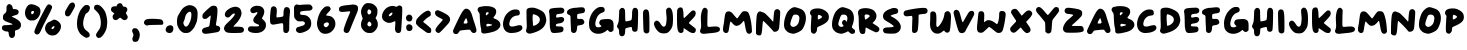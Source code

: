 SplineFontDB: 3.2
FontName: Apple-Marker
FullName: Apple Marker
FamilyName: Marker
Weight: Regular
Copyright: copyright missing
Version: 1.0
ItalicAngle: 0
UnderlinePosition: -100
UnderlineWidth: 50
Ascent: 800
Descent: 200
InvalidEm: 0
sfntRevision: 0x00000000
LayerCount: 2
Layer: 0 1 "Back" 1
Layer: 1 1 "Fore" 0
XUID: [1021 646 1504001312 12542976]
StyleMap: 0x0000
FSType: 0
OS2Version: 1
OS2_WeightWidthSlopeOnly: 0
OS2_UseTypoMetrics: 0
CreationTime: 0
ModificationTime: 1724922383
PfmFamily: 17
TTFWeight: 400
TTFWidth: 5
LineGap: 0
VLineGap: 0
Panose: 2 0 5 3 0 0 0 0 0 0
OS2TypoAscent: 800
OS2TypoAOffset: 0
OS2TypoDescent: -222
OS2TypoDOffset: 0
OS2TypoLinegap: 0
OS2WinAscent: 800
OS2WinAOffset: 0
OS2WinDescent: 222
OS2WinDOffset: 0
HheadAscent: 800
HheadAOffset: 0
HheadDescent: -222
HheadDOffset: 0
OS2SubXSize: 650
OS2SubYSize: 700
OS2SubXOff: 0
OS2SubYOff: 140
OS2SupXSize: 650
OS2SupYSize: 700
OS2SupXOff: 0
OS2SupYOff: 480
OS2StrikeYSize: 49
OS2StrikeYPos: 258
OS2Vendor: 'PfEd'
OS2CodePages: 00000001.00000000
OS2UnicodeRanges: 00000001.00000000.00000000.00000000
MarkAttachClasses: 1
DEI: 91125
ShortTable: maxp 16
  1
  0
  73
  119
  10
  0
  0
  2
  0
  1
  1
  0
  64
  0
  0
  0
EndShort
LangName: 1033 "" "" "" "" "" "Version 1.0"
GaspTable: 1 65535 2 0
Encoding: UnicodeBmp
UnicodeInterp: none
NameList: AGL For New Fonts
DisplaySize: -48
AntiAlias: 1
FitToEm: 0
WinInfo: 0 29 12
BeginPrivate: 0
EndPrivate
BeginChars: 65539 78

StartChar: .notdef
Encoding: 65536 -1 0
Width: 500
GlyphClass: 1
Flags: W
LayerCount: 2
Fore
SplineSet
410 800 m 1,0,-1
 410 -200 l 1,1,-1
 93 -200 l 1,2,-1
 93 800 l 1,3,-1
 410 800 l 1,0,-1
167 -131 m 1,4,-1
 333 -131 l 1,5,-1
 333 -98 l 1,6,-1
 231 -98 l 1,7,-1
 301 -51 l 1,8,-1
 333 -51 l 1,9,-1
 333 -18 l 1,10,-1
 167 -18 l 1,11,-1
 167 -51 l 1,12,-1
 237 -51 l 1,13,-1
 167 -98 l 1,14,-1
 167 -131 l 1,4,-1
167 5 m 1,15,-1
 333 5 l 1,16,-1
 333 118 l 1,17,-1
 167 118 l 1,18,-1
 167 5 l 1,15,-1
167 178 m 1,19,-1
 333 178 l 1,20,-1
 333 291 l 1,21,-1
 233 291 l 1,22,-1
 233 235 l 1,23,-1
 267 235 l 1,24,-1
 267 258 l 1,25,-1
 300 258 l 1,26,-1
 300 211 l 1,27,-1
 200 211 l 1,28,-1
 200 291 l 1,29,-1
 167 291 l 1,30,-1
 167 178 l 1,19,-1
167 313 m 1,31,-1
 333 313 l 1,32,-1
 333 413 l 1,33,-1
 300 413 l 1,34,-1
 300 347 l 1,35,-1
 167 347 l 1,36,-1
 167 313 l 1,31,-1
167 370 m 1,37,-1
 267 370 l 1,38,-1
 267 440 l 1,39,-1
 333 440 l 1,40,-1
 333 473 l 1,41,-1
 167 473 l 1,42,-1
 167 440 l 1,43,-1
 233 440 l 1,44,-1
 233 403 l 1,45,-1
 167 403 l 1,46,-1
 167 370 l 1,37,-1
167 500 m 1,47,-1
 333 500 l 1,48,-1
 333 534 l 1,49,-1
 267 534 l 1,50,-1
 267 604 l 1,51,-1
 167 604 l 1,52,-1
 167 500 l 1,47,-1
167 630 m 1,53,-1
 333 630 l 1,54,-1
 333 663 l 1,55,-1
 267 663 l 1,56,-1
 267 700 l 1,57,-1
 333 700 l 1,58,-1
 333 733 l 1,59,-1
 168 733 l 1,60,-1
 168 700 l 1,61,-1
 233 700 l 1,62,-1
 233 663 l 1,63,-1
 167 663 l 1,64,-1
 167 630 l 1,53,-1
200 38 m 1,65,-1
 200 85 l 1,66,-1
 300 85 l 1,67,-1
 300 38 l 1,68,-1
 200 38 l 1,65,-1
200 534 m 1,69,-1
 200 570 l 1,70,-1
 233 570 l 1,71,-1
 233 534 l 1,72,-1
 200 534 l 1,69,-1
EndSplineSet
Validated: 1
EndChar

StartChar: .null
Encoding: 65537 -1 1
Width: 0
GlyphClass: 2
Flags: W
LayerCount: 2
Fore
Validated: 1
EndChar

StartChar: nonmarkingreturn
Encoding: 65538 -1 2
Width: 333
GlyphClass: 2
Flags: W
LayerCount: 2
Fore
Validated: 1
EndChar

StartChar: space
Encoding: 32 32 3
Width: 200
GlyphClass: 2
Flags: W
LayerCount: 2
Fore
Validated: 1
EndChar

StartChar: dollar
Encoding: 36 36 4
Width: 574
GlyphClass: 2
Flags: W
LayerCount: 2
Fore
SplineSet
205 714 m 0,0,1
 192 707 192 707 176 686 c 0,2,3
 166 673 166 673 165 662 c 0,4,5
 163 644 163 644 163 606 c 0,6,7
 163 551 163 551 155 530 c 128,-1,8
 147 509 147 509 120 489 c 0,9,10
 95 471 95 471 83 449 c 0,11,12
 74 428 74 428 74 391 c 0,13,14
 74 366 74 366 76 354 c 0,15,16
 79 345 79 345 91 330 c 0,17,18
 118 297 118 297 198 270 c 0,19,20
 239 257 239 257 280 239 c 0,21,22
 314 224 314 224 314 218 c 128,-1,23
 314 212 314 212 297 210 c 0,24,25
 210 196 210 196 143 196 c 0,26,27
 94 196 94 196 79 187 c 0,28,29
 62 177 62 177 56 164 c 0,30,31
 50 152 50 152 50 124 c 2,32,-1
 50 113 l 2,33,34
 50 86 50 86 88 62 c 256,35,36
 126 38 126 38 172 38 c 0,37,38
 200 38 200 38 207 29 c 0,39,40
 214 18 214 18 219 -22 c 0,41,42
 222 -61 222 -61 231 -79 c 0,43,44
 238 -97 238 -97 261 -114 c 0,45,46
 277 -125 277 -125 296 -125 c 0,47,48
 329 -125 329 -125 354 -97 c 0,49,50
 377 -72 377 -72 377 -22 c 0,51,52
 377 -9 377 -9 375 5 c 0,53,54
 375 8 375 8 374.5 16 c 128,-1,55
 374 24 374 24 374 29 c 0,56,57
 374 54 374 54 379 59 c 0,58,59
 390 65 390 65 429 78 c 0,60,61
 459 89 459 89 469 94 c 0,62,63
 482 102 482 102 493 116 c 0,64,65
 510 137 510 137 518 157 c 0,66,67
 524 169 524 169 524 202 c 0,68,69
 524 227 524 227 519 242 c 0,70,71
 491 322 491 322 307 402 c 0,72,73
 300 404 300 404 297 407 c 0,74,75
 293 411 293 411 296 412 c 0,76,77
 301 417 301 417 333 429 c 0,78,79
 374 443 374 443 385 445 c 0,80,81
 461 461 461 461 466 519 c 0,82,83
 466 523 466 523 467 526 c 2,84,-1
 467 532 l 2,85,86
 467 546 467 546 454 563 c 0,87,88
 429 597 429 597 368 597 c 0,89,90
 338 597 338 597 327 604 c 0,91,92
 318 613 318 613 314 641 c 0,93,94
 306 693 306 693 260 714 c 0,95,96
 237 724 237 724 229 724 c 128,-1,97
 221 724 221 724 205 714 c 0,0,1
EndSplineSet
Validated: 9
EndChar

StartChar: percent
Encoding: 37 37 5
Width: 1000
GlyphClass: 2
Flags: W
LayerCount: 2
Fore
SplineSet
774 173 m 0,0,1
 787 173 787 173 787 159 c 0,2,3
 787 146 787 146 774 127 c 128,-1,4
 761 108 761 108 746 99 c 0,5,6
 732 92 732 92 719 103 c 0,7,8
 709 113 709 113 715 128 c 0,9,10
 720 141 720 141 742 157 c 128,-1,11
 764 173 764 173 774 173 c 0,0,1
50 500 m 0,12,13
 50 451 50 451 67 416 c 0,14,15
 96 354 96 354 143 329 c 0,16,17
 162 318 162 318 175 315 c 0,18,19
 191 313 191 313 223 313 c 0,20,21
 256 313 256 313 274 315 c 0,22,23
 285 318 285 318 308 330 c 0,24,25
 366 358 366 358 401 420 c 0,26,27
 437 483 437 483 437 545 c 0,28,29
 437 592 437 592 414 627 c 0,30,31
 394 655 394 655 338 683 c 128,-1,32
 282 711 282 711 231 717 c 0,33,34
 230 717 230 717 227 717.5 c 128,-1,35
 224 718 224 718 222 718 c 0,36,37
 219 718 219 718 215.5 718.5 c 128,-1,38
 212 719 212 719 211 719 c 0,39,40
 200 719 200 719 182 716 c 0,41,42
 156 712 156 712 137 699 c 0,43,44
 118 685 118 685 98 656 c 0,45,46
 50 584 50 584 50 500 c 0,12,13
204 504 m 0,47,48
 204 531 204 531 215 542 c 0,49,50
 224 552 224 552 242 552 c 0,51,52
 258 552 258 552 268 544 c 0,53,54
 278 537 278 537 278 527 c 128,-1,55
 278 517 278 517 261 489 c 0,56,57
 247 469 247 469 228 469 c 0,58,59
 220 469 220 469 213 475 c 0,60,61
 204 482 204 482 204 504 c 0,47,48
284 33 m 0,62,63
 284 0 284 0 304 -18 c 0,64,65
 324 -37 324 -37 360 -37 c 0,66,67
 384 -37 384 -37 403 -16 c 0,68,69
 424 6 424 6 441 45 c 0,70,71
 502 186 502 186 582 336 c 0,72,73
 728 610 728 610 728 644 c 0,74,75
 728 673 728 673 703 694 c 0,76,77
 680 716 680 716 649 716 c 0,78,79
 636 716 636 716 623 709 c 0,80,81
 606 700 606 700 590 673 c 0,82,83
 573 648 573 648 529 567 c 0,84,85
 442 406 442 406 358 225 c 0,86,87
 284 62 284 62 284 33 c 0,62,63
552 112 m 2,88,89
 552 46 552 46 605 -7 c 0,90,91
 660 -62 660 -62 727 -62 c 2,92,-1
 745 -62 l 2,93,94
 788 -60 788 -60 813 -48 c 0,95,96
 841 -34 841 -34 873 -2 c 0,97,98
 950 78 950 78 950 167 c 0,99,100
 950 185 950 185 944 206 c 0,101,102
 927 254 927 254 876 294 c 0,103,104
 822 334 822 334 776 334 c 2,105,-1
 774 334 l 2,106,107
 772 333 772 333 770 333 c 0,108,109
 769 333 769 333 767 332 c 2,110,-1
 765 332 l 2,111,112
 753 331 753 331 727 313 c 0,113,114
 702 295 702 295 682 289 c 0,115,116
 624 271 624 271 589 224 c 128,-1,117
 554 177 554 177 552 118 c 2,118,-1
 552 112 l 2,88,89
EndSplineSet
Validated: 9
EndChar

StartChar: quotesingle
Encoding: 39 39 6
Width: 302
GlyphClass: 2
Flags: W
LayerCount: 2
Fore
SplineSet
199 754 m 0,0,1
 176 741 176 741 159 718 c 0,2,3
 143 698 143 698 103 628 c 0,4,5
 66 565 66 565 58 545 c 0,6,7
 50 527 50 527 50 504 c 2,8,-1
 50 494 l 2,9,10
 50 456 50 456 67 436 c 0,11,12
 85 415 85 415 116 415 c 0,13,14
 145 415 145 415 165 434 c 0,15,16
 188 457 188 457 215 507 c 2,17,-1
 218 512 l 2,18,19
 221 518 221 518 228.5 531 c 128,-1,20
 236 544 236 544 244 558 c 0,21,22
 276 614 276 614 287 638 c 0,23,24
 302 670 302 670 302 686 c 0,25,26
 302 719 302 719 274 750 c 0,27,28
 264 762 264 762 237 762 c 0,29,30
 217 762 217 762 199 754 c 0,0,1
EndSplineSet
Validated: 9
EndChar

StartChar: parenleft
Encoding: 40 40 7
Width: 423
GlyphClass: 2
Flags: W
LayerCount: 2
Fore
SplineSet
247 691 m 0,0,1
 224 678 224 678 187 635 c 0,2,3
 149 591 149 591 129 556 c 0,4,5
 50 408 50 408 50 239 c 0,6,7
 50 174 50 174 59 133 c 0,8,9
 66 98 66 98 90 46 c 0,10,11
 113 2 113 2 137 -25 c 0,12,13
 162 -52 162 -52 212 -85 c 0,14,15
 261 -119 261 -119 290 -119 c 0,16,17
 310 -119 310 -119 341 -102 c 0,18,19
 368 -87 368 -87 368 -59 c 0,20,21
 368 -55 368 -55 367.5 -48 c 128,-1,22
 367 -41 367 -41 367 -38 c 0,23,24
 364 -16 364 -16 350 4 c 0,25,26
 336 23 336 23 300 49 c 0,27,28
 253 83 253 83 234 115 c 128,-1,29
 215 147 215 147 206 206 c 0,30,31
 204 220 204 220 204 241 c 0,32,33
 204 320 204 320 241 419 c 0,34,35
 256 460 256 460 268 476 c 0,36,37
 281 494 281 494 298 501 c 0,38,39
 321 512 321 512 339 535 c 0,40,41
 355 559 355 559 368 598 c 0,42,43
 373 615 373 615 373 628 c 0,44,45
 373 673 373 673 333 693 c 0,46,47
 319 700 319 700 294 700 c 0,48,49
 266 700 266 700 247 691 c 0,0,1
EndSplineSet
Validated: 9
EndChar

StartChar: parenright
Encoding: 41 41 8
Width: 431
GlyphClass: 2
Flags: W
LayerCount: 2
Fore
SplineSet
86 697 m 0,0,1
 70 691 70 691 66 685 c 0,2,3
 62 680 62 680 56 658 c 0,4,5
 50 637 50 637 50 626 c 0,6,7
 50 611 50 611 61 595 c 0,8,9
 71 581 71 581 103 552 c 0,10,11
 147 513 147 513 169 476 c 0,12,13
 192 441 192 441 204 387 c 0,14,15
 221 320 221 320 221 258 c 0,16,17
 221 228 221 228 218 201 c 0,18,19
 210 153 210 153 200 126 c 0,20,21
 189 99 189 99 163 65 c 0,22,23
 153 51 153 51 142.5 35 c 128,-1,24
 132 19 132 19 125.5 10 c 128,-1,25
 119 1 119 1 116 -4 c 0,26,27
 101 -28 101 -28 101 -51 c 0,28,29
 101 -83 101 -83 133 -112 c 0,30,31
 150 -124 150 -124 161 -124 c 0,32,33
 167 -124 167 -124 177 -122 c 0,34,35
 200 -121 200 -121 218 -111 c 0,36,37
 234 -101 234 -101 255 -79 c 0,38,39
 299 -31 299 -31 329 30 c 0,40,41
 360 90 360 90 370 148 c 0,42,43
 381 234 381 234 381 275 c 0,44,45
 381 292 381 292 377 336 c 0,46,47
 363 443 363 443 334 516 c 0,48,49
 316 561 316 561 269 618 c 0,50,51
 224 672 224 672 184 692 c 0,52,53
 154 707 154 707 128 707 c 0,54,55
 113 707 113 707 86 697 c 0,0,1
EndSplineSet
Validated: 9
EndChar

StartChar: asterisk
Encoding: 42 42 9
Width: 519
GlyphClass: 2
Flags: W
LayerCount: 2
Fore
SplineSet
235 735 m 0,0,1
 206 721 206 721 195 688 c 2,2,-1
 188 668 l 1,3,-1
 147 668 l 2,4,5
 100 668 100 668 78 651 c 0,6,7
 57 637 57 637 51 594 c 0,8,9
 51 593 51 593 50.5 588.5 c 128,-1,10
 50 584 50 584 50 581 c 0,11,12
 50 562 50 562 65 545 c 0,13,14
 75 534 75 534 126 495 c 0,15,16
 132 492 132 492 132 488 c 0,17,18
 132 482 132 482 113 463 c 0,19,20
 90 438 90 438 90 413 c 2,21,-1
 90 405 l 2,22,23
 92 373 92 373 107 352 c 0,24,25
 122 330 122 330 147 325 c 0,26,27
 150 324 150 324 160 324 c 0,28,29
 204 324 204 324 238 356 c 0,30,31
 269 382 269 382 277 382 c 0,32,33
 287 382 287 382 308 364 c 0,34,35
 345 335 345 335 356 329 c 0,36,37
 368 323 368 323 389 323 c 0,38,39
 440 323 440 323 459 366 c 0,40,41
 469 387 469 387 469 399 c 0,42,43
 469 413 469 413 452 442 c 0,44,45
 421 494 421 494 421 501 c 0,46,47
 421 506 421 506 436 525 c 0,48,49
 459 552 459 552 459 584 c 128,-1,50
 459 616 459 616 437 638 c 0,51,52
 415 659 415 659 378 659 c 0,53,54
 360 659 360 659 352 665 c 0,55,56
 347 670 347 670 336 698 c 0,57,58
 325 727 325 727 312 734 c 0,59,60
 299 744 299 744 273 744 c 0,61,62
 251 744 251 744 235 735 c 0,0,1
EndSplineSet
Validated: 9
EndChar

StartChar: comma
Encoding: 44 44 10
Width: 298
GlyphClass: 2
Flags: W
LayerCount: 2
Fore
SplineSet
82 110 m 0,0,1
 53 87 53 87 53 54 c 0,2,3
 53 23 53 23 69 7 c 1,4,5
 86 -33 86 -33 86 -48 c 0,6,7
 86 -62 86 -62 71 -102 c 0,8,9
 59 -130 59 -130 59 -151 c 0,10,11
 59 -166 59 -166 70 -193 c 0,12,13
 85 -222 85 -222 130 -222 c 2,14,-1
 132 -222 l 2,15,16
 134 -221 134 -221 136 -221 c 128,-1,17
 138 -221 138 -221 140 -220.5 c 128,-1,18
 142 -220 142 -220 143 -220 c 0,19,20
 162 -219 162 -219 190 -206 c 1,21,22
 214 -179 214 -179 229 -136 c 0,23,24
 245 -88 245 -88 245 -47 c 0,25,26
 245 -32 245 -32 239 1 c 0,27,28
 227 55 227 55 190 93 c 0,29,30
 174 108 174 108 167 111 c 0,31,32
 159 115 159 115 131 118 c 0,33,34
 125 118 125 118 119.5 118.5 c 128,-1,35
 114 119 114 119 112 119.5 c 128,-1,36
 110 120 110 120 109 120 c 0,37,38
 95 120 95 120 82 110 c 0,0,1
EndSplineSet
Validated: 9
EndChar

StartChar: hyphen
Encoding: 45 45 11
Width: 584
GlyphClass: 2
Flags: W
LayerCount: 2
Fore
SplineSet
147 348 m 0,0,1
 104 342 104 342 88 329 c 0,2,3
 50 303 50 303 50 256 c 0,4,5
 50 241 50 241 54 234 c 0,6,7
 58 226 58 226 75 210 c 0,8,9
 102 186 102 186 120 186 c 0,10,11
 131 186 131 186 150 194 c 0,12,13
 170 200 170 200 338 203 c 2,14,-1
 509 206 l 1,15,-1
 521 220 l 2,16,17
 534 235 534 235 534 251 c 0,18,19
 534 264 534 264 526 288 c 0,20,21
 513 322 513 322 488 334 c 0,22,23
 465 344 465 344 378 350 c 0,24,25
 329 355 329 355 258 355 c 0,26,27
 186 355 186 355 147 348 c 0,0,1
EndSplineSet
Validated: 9
EndChar

StartChar: period
Encoding: 46 46 12
Width: 259
GlyphClass: 2
Flags: W
LayerCount: 2
Fore
SplineSet
91 186 m 0,0,1
 39 168 39 168 21 112 c 0,2,3
 15 93 15 93 15 80 c 0,4,5
 15 55 15 55 34 33 c 0,6,7
 63 0 63 0 114 0 c 0,8,9
 144 0 144 0 167 14 c 0,10,11
 186 27 186 27 198 56 c 0,12,13
 209 86 209 86 209 113 c 0,14,15
 209 144 209 144 199 158 c 0,16,17
 181 193 181 193 131 193 c 0,18,19
 109 193 109 193 91 186 c 0,0,1
EndSplineSet
Validated: 9
EndChar

StartChar: zero
Encoding: 48 48 13
Width: 615
GlyphClass: 2
Flags: W
LayerCount: 2
Fore
SplineSet
393 523 m 0,0,1
 410 506 410 506 410 450 c 0,2,3
 410 387 410 387 391 326 c 0,4,5
 378 283 378 283 357 242 c 0,6,7
 333 196 333 196 317 181 c 0,8,9
 295 159 295 159 274 159 c 0,10,11
 240 159 240 159 217 218 c 0,12,13
 209 242 209 242 209 256 c 0,14,15
 209 272 209 272 222 297 c 0,16,17
 238 327 238 327 244 357 c 0,18,19
 257 426 257 426 282 467 c 0,20,21
 308 507 308 507 342 524 c 0,22,23
 363 533 363 533 372 533 c 0,24,25
 383 533 383 533 393 523 c 0,0,1
50 286 m 0,26,27
 50 212 50 212 66 173 c 0,28,29
 106 78 106 78 156 41 c 0,30,31
 187 16 187 16 211 7 c 0,32,33
 231 0 231 0 270 0 c 0,34,35
 319 0 319 0 349 11 c 0,36,37
 378 24 378 24 416 62 c 0,38,39
 485 129 485 129 508 196 c 0,40,41
 516 219 516 219 527 240 c 0,42,43
 559 299 559 299 564 442 c 0,44,45
 564 447 564 447 564.5 462.5 c 128,-1,46
 565 478 565 478 565 489 c 0,47,48
 565 564 565 564 533 611 c 0,49,50
 507 650 507 650 462 673 c 128,-1,51
 417 696 417 696 368 696 c 0,52,53
 334 696 334 696 308 685 c 0,54,55
 248 665 248 665 208 629 c 0,56,57
 167 590 167 590 126 519 c 0,58,59
 80 441 80 441 75 432 c 0,60,61
 50 382 50 382 50 286 c 0,26,27
EndSplineSet
Validated: 9
EndChar

StartChar: one
Encoding: 49 49 14
Width: 555
GlyphClass: 2
Flags: W
LayerCount: 2
Fore
SplineSet
282 669 m 0,0,1
 242 643 242 643 159 566 c 0,2,3
 81 491 81 491 69 470 c 0,4,5
 60 448 60 448 60 419 c 0,6,7
 60 399 60 399 62 394 c 0,8,9
 72 351 72 351 121 351 c 0,10,11
 149 351 149 351 164 359 c 0,12,13
 182 369 182 369 215 399 c 0,14,15
 254 435 254 435 261 435 c 0,16,17
 267 435 267 435 267 422 c 0,18,19
 267 406 267 406 260 357 c 0,20,21
 252 292 252 292 244 242 c 0,22,23
 238 187 238 187 230 172 c 0,24,25
 219 155 219 155 156 143 c 0,26,27
 66 126 66 126 52 73 c 0,28,29
 50 57 50 57 50 55 c 0,30,31
 50 25 50 25 73 2 c 0,32,33
 95 -20 95 -20 130 -20 c 2,34,-1
 132 -20 l 2,35,36
 180 -20 180 -20 310 1 c 0,37,38
 440 20 440 20 460 31 c 0,39,40
 481 42 481 42 499 74 c 0,41,42
 505 86 505 86 505 102 c 0,43,44
 505 121 505 121 497 142 c 0,45,46
 488 159 488 159 467 169 c 0,47,48
 442 183 442 183 424 183 c 0,49,50
 414 183 414 183 406 191 c 0,51,52
 398 198 398 198 398 207 c 128,-1,53
 398 216 398 216 400 226 c 0,54,55
 401 230 401 230 402 236.5 c 128,-1,56
 403 243 403 243 404.5 252.5 c 128,-1,57
 406 262 406 262 407 268 c 2,58,-1
 416 322 l 2,59,60
 432 426 432 426 435 519 c 0,61,62
 436 538 436 538 436 581 c 0,63,64
 436 618 436 618 425 635 c 0,65,66
 411 663 411 663 396 671 c 0,67,68
 379 681 379 681 343 682 c 2,69,-1
 325 682 l 2,70,71
 301 682 301 682 282 669 c 0,0,1
EndSplineSet
Validated: 9
EndChar

StartChar: two
Encoding: 50 50 15
Width: 599
GlyphClass: 2
Flags: W
LayerCount: 2
Fore
SplineSet
293 652 m 0,0,1
 210 635 210 635 136 576 c 0,2,3
 71 523 71 523 71 461 c 0,4,5
 71 451 71 451 73 443 c 0,6,7
 80 419 80 419 100 402 c 0,8,9
 119 387 119 387 147 387 c 0,10,11
 155 387 155 387 161 389 c 0,12,13
 183 393 183 393 217 430 c 0,14,15
 254 468 254 468 269 478 c 0,16,17
 286 488 286 488 302 488 c 0,18,19
 317 488 317 488 320 479 c 2,20,-1
 320 477 l 2,21,22
 322 475 322 475 322 474 c 0,23,24
 322 451 322 451 270 387 c 0,25,26
 215 321 215 321 147 263 c 0,27,28
 50 179 50 179 50 116 c 0,29,30
 50 110 50 110 53 93 c 0,31,32
 59 72 59 72 74 51 c 0,33,34
 92 29 92 29 106 22 c 0,35,36
 144 0 144 0 282 0 c 2,37,-1
 341 0 l 2,38,39
 456 3 456 3 482 7 c 0,40,41
 511 10 511 10 530 30 c 0,42,43
 549 48 549 48 549 81 c 0,44,45
 549 105 549 105 538 119 c 0,46,47
 524 139 524 139 503 147 c 0,48,49
 484 152 484 152 421 157 c 0,50,51
 355 159 355 159 351 159 c 2,52,-1
 332 159 l 2,53,54
 325 158 325 158 319 158 c 0,55,56
 288 154 288 154 288 163 c 0,57,58
 288 170 288 170 336 221 c 0,59,60
 420 305 420 305 459 389 c 0,61,62
 488 448 488 448 488 498 c 0,63,64
 488 544 488 544 464 587 c 0,65,66
 437 635 437 635 382 649 c 0,67,68
 352 657 352 657 334 657 c 0,69,70
 328 657 328 657 293 652 c 0,0,1
EndSplineSet
Validated: 41
EndChar

StartChar: three
Encoding: 51 51 16
Width: 549
GlyphClass: 2
Flags: W
LayerCount: 2
Fore
SplineSet
237 678 m 0,0,1
 231 675 231 675 202 669 c 0,2,3
 177 663 177 663 152 642 c 0,4,5
 124 620 124 620 116 601 c 0,6,7
 108 587 108 587 108 571 c 0,8,9
 108 532 108 532 132 512 c 0,10,11
 149 496 149 496 182 496 c 0,12,13
 196 496 196 496 207 500 c 0,14,15
 208 500 208 500 215.5 502.5 c 128,-1,16
 223 505 223 505 229 507 c 0,17,18
 246 514 246 514 251 515 c 0,19,20
 266 521 266 521 274 521 c 0,21,22
 287 521 287 521 287 509 c 0,23,24
 287 487 287 487 234 426 c 0,25,26
 182 368 182 368 182 322 c 0,27,28
 182 289 182 289 205 266 c 0,29,30
 225 246 225 246 282 222 c 0,31,32
 308 213 308 213 319 205 c 0,33,34
 328 198 328 198 328 188 c 0,35,36
 328 164 328 164 255 164 c 2,37,-1
 237 164 l 1,38,-1
 141 167 l 2,39,40
 94 167 94 167 78 156 c 0,41,42
 50 136 50 136 50 88 c 0,43,44
 50 60 50 60 79 39 c 128,-1,45
 108 18 108 18 159 8 c 0,46,47
 205 0 205 0 248 0 c 0,48,49
 334 0 334 0 396 33 c 0,50,51
 457 65 457 65 486 128 c 0,52,53
 499 154 499 154 499 197 c 128,-1,54
 499 240 499 240 487 265 c 0,55,56
 472 293 472 293 435 326 c 2,57,-1
 395 364 l 1,58,-1
 412 396 l 2,59,60
 457 474 457 474 457 533 c 0,61,62
 457 580 457 580 429 617 c 0,63,64
 397 661 397 661 342 673 c 0,65,66
 308 681 308 681 265 681 c 0,67,68
 248 681 248 681 237 678 c 0,0,1
EndSplineSet
Validated: 9
EndChar

StartChar: four
Encoding: 52 52 17
Width: 600
GlyphClass: 2
Flags: W
LayerCount: 2
Fore
SplineSet
78 626 m 0,0,1
 69 608 69 608 60 514 c 0,2,3
 50 425 50 425 50 354 c 2,4,-1
 50 337 l 2,5,6
 52 258 52 258 63 242 c 0,7,8
 87 209 87 209 132 209 c 0,9,10
 138 209 138 209 238 227 c 0,11,12
 343 246 343 246 352 246 c 2,13,-1
 354 246 l 2,14,15
 370 245 370 245 375 226 c 0,16,17
 381 208 381 208 381 160 c 0,18,19
 381 60 381 60 387 39 c 0,20,21
 395 18 395 18 413 8 c 0,22,23
 432 0 432 0 453 0 c 0,24,25
 478 0 478 0 491 10 c 0,26,27
 504 18 504 18 518 47 c 0,28,29
 529 67 529 67 530 87 c 0,30,31
 532 217 532 217 532 247 c 0,32,33
 532 353 532 353 541 440 c 0,34,35
 550 515 550 515 550 542 c 0,36,37
 550 612 550 612 512 635 c 0,38,39
 496 647 496 647 465 647 c 0,40,41
 439 647 439 647 430 639 c 0,42,43
 387 609 387 609 387 475 c 0,44,45
 387 425 387 425 375 416 c 0,46,47
 366 407 366 407 295 396 c 0,48,49
 235 389 235 389 231 389 c 0,50,51
 222 389 222 389 215 394 c 0,52,53
 211 401 211 401 211 416 c 0,54,55
 211 428 211 428 214 459 c 0,56,57
 220 528 220 528 220 556 c 0,58,59
 220 605 220 605 209 623 c 0,60,61
 188 667 188 667 143 667 c 128,-1,62
 98 667 98 667 78 626 c 0,0,1
EndSplineSet
Validated: 9
EndChar

StartChar: five
Encoding: 53 53 18
Width: 563
GlyphClass: 2
Flags: W
LayerCount: 2
Fore
SplineSet
91 704 m 0,0,1
 75 695 75 695 61 673 c 0,2,3
 50 657 50 657 50 611 c 0,4,5
 50 594 50 594 51 575 c 2,6,-1
 51 525 l 2,7,8
 52 436 52 436 54 413 c 0,9,10
 55 394 55 394 64 375 c 0,11,12
 86 338 86 338 125 307 c 0,13,14
 140 294 140 294 159 292 c 0,15,16
 189 290 189 290 213 291 c 2,17,-1
 261 293 l 2,18,19
 280 293 280 293 297 282 c 0,20,21
 323 267 323 267 323 243 c 0,22,23
 323 204 323 204 267 183 c 2,24,-1
 189 159 l 2,25,26
 149 150 149 150 134 142 c 0,27,28
 120 136 120 136 112 121 c 0,29,30
 99 99 99 99 99 81 c 0,31,32
 99 27 99 27 167 4 c 0,33,34
 175 0 175 0 191 0 c 0,35,36
 257 0 257 0 354 47 c 0,37,38
 475 105 475 105 481 229 c 1,39,-1
 481 241 l 2,40,41
 481 359 481 359 390 419 c 0,42,43
 365 435 365 435 343 441 c 0,44,45
 321 448 321 448 270 451 c 0,46,47
 216 457 216 457 212 461 c 0,48,49
 207 465 207 465 204 492 c 2,50,-1
 204 500 l 2,51,52
 203 503 203 503 203 506 c 0,53,54
 203 528 203 528 218 535 c 0,55,56
 234 543 234 543 283 549 c 0,57,58
 361 558 361 558 395 558 c 0,59,60
 448 558 448 558 469 568 c 0,61,62
 513 589 513 589 513 628 c 0,63,64
 513 642 513 642 504 661 c 0,65,66
 486 697 486 697 453 710 c 0,67,68
 444 713 444 713 399 713 c 0,69,70
 296 713 296 713 221 704 c 0,71,72
 196 701 196 701 190 701 c 0,73,74
 177 701 177 701 156 707 c 0,75,76
 136 714 136 714 121 714 c 0,77,78
 105 714 105 714 91 704 c 0,0,1
EndSplineSet
Validated: 41
EndChar

StartChar: six
Encoding: 54 54 19
Width: 560
GlyphClass: 2
Flags: W
LayerCount: 2
Fore
SplineSet
336 253 m 0,0,1
 348 242 348 242 348 227 c 0,2,3
 348 213 348 213 338 192 c 0,4,5
 317 152 317 152 276 147 c 0,6,7
 270 145 270 145 264 145 c 0,8,9
 251 145 251 145 239 159 c 0,10,11
 218 178 218 178 218 208 c 0,12,13
 218 219 218 219 222 226 c 0,14,15
 228 239 228 239 254 253 c 0,16,17
 280 266 280 266 301 266 c 0,18,19
 324 266 324 266 336 253 c 0,0,1
50 242 m 0,20,21
 50 175 50 175 79 108 c 0,22,23
 110 40 110 40 152 11 c 0,24,25
 195 -20 195 -20 258 -20 c 0,26,27
 362 -20 362 -20 435 56 c 0,28,29
 510 134 510 134 510 230 c 0,30,31
 510 316 510 316 452 377 c 0,32,33
 412 422 412 422 330 431 c 0,34,35
 283 437 283 437 280 439 c 0,36,37
 278 439 278 439 278 442 c 0,38,39
 278 463 278 463 342 525 c 0,40,41
 392 575 392 575 392 598 c 0,42,43
 392 610 392 610 382 629 c 0,44,45
 372 650 372 650 356 659 c 0,46,47
 342 668 342 668 310 668 c 0,48,49
 275 668 275 668 258 658 c 0,50,51
 238 650 238 650 201 613 c 0,52,53
 165 575 165 575 144 542 c 0,54,55
 74 429 74 429 53 279 c 0,56,57
 50 267 50 267 50 242 c 0,20,21
EndSplineSet
Validated: 9
EndChar

StartChar: seven
Encoding: 55 55 20
Width: 551
GlyphClass: 2
Flags: W
LayerCount: 2
Fore
SplineSet
373 711 m 0,0,1
 372 709 372 709 301 701 c 0,2,3
 139 688 139 688 93 665 c 0,4,5
 69 652 69 652 59 637 c 0,6,7
 50 624 50 624 50 596 c 0,8,9
 50 558 50 558 68 542 c 0,10,11
 87 527 87 527 138 527 c 0,12,13
 166 527 166 527 246 536 c 0,14,15
 288 541 288 541 307 541 c 0,16,17
 330 541 330 541 330 529 c 0,18,19
 330 520 330 520 308 468 c 0,20,21
 250 339 250 339 208 220 c 0,22,23
 166 103 166 103 166 72 c 0,24,25
 166 13 166 13 231 1 c 0,26,27
 235 0 235 0 246 0 c 0,28,29
 273 0 273 0 293 23 c 0,30,31
 314 47 314 47 333 100 c 0,32,33
 399 268 399 268 467 428 c 0,34,35
 503 511 503 511 516 550 c 0,36,37
 526 581 526 581 526 617 c 0,38,39
 526 663 526 663 500 685 c 0,40,41
 474 706 474 706 415 711 c 1,42,-1
 400 711 l 2,43,44
 393 712 393 712 386 712 c 0,45,46
 377 712 377 712 373 711 c 0,0,1
EndSplineSet
Validated: 9
EndChar

StartChar: eight
Encoding: 56 56 21
Width: 521
GlyphClass: 2
Flags: W
LayerCount: 2
Fore
SplineSet
279 273 m 0,0,1
 312 243 312 243 312 217 c 0,2,3
 312 199 312 199 293 177 c 0,4,5
 277 163 277 163 265 163 c 0,6,7
 254 163 254 163 237 173 c 0,8,9
 209 192 209 192 209 217 c 0,10,11
 209 221 209 221 213 237 c 0,12,13
 218 251 218 251 233 271 c 0,14,15
 246 288 246 288 255 288 c 0,16,17
 260 288 260 288 279 273 c 0,0,1
50 208 m 0,18,19
 50 145 50 145 82 101 c 0,20,21
 124 41 124 41 181 14 c 0,22,23
 211 0 211 0 264 0 c 0,24,25
 313 0 313 0 340 11 c 0,26,27
 365 22 365 22 401 58 c 0,28,29
 471 129 471 129 471 215 c 0,30,31
 471 234 471 234 468 255 c 0,32,33
 457 315 457 315 424 358 c 2,34,-1
 413 372 l 1,35,-1
 430 405 l 2,36,37
 451 450 451 450 456 472 c 128,-1,38
 461 494 461 494 461 541 c 0,39,40
 461 586 461 586 458 599 c 0,41,42
 454 616 454 616 444 632 c 0,43,44
 430 657 430 657 400 687 c 0,45,46
 371 713 371 713 343 727 c 0,47,48
 296 748 296 748 232 748 c 0,49,50
 188 748 188 748 166 736 c 0,51,52
 132 718 132 718 100 674 c 0,53,54
 69 629 69 629 57 579 c 0,55,56
 50 549 50 549 50 527 c 0,57,58
 50 485 50 485 73 419 c 2,59,-1
 92 362 l 1,60,-1
 78 329 l 2,61,62
 50 269 50 269 50 208 c 0,18,19
209 524 m 0,63,64
 209 530 209 530 214 552 c 0,65,66
 226 590 226 590 248 590 c 0,67,68
 260 590 260 590 276 580 c 0,69,70
 306 562 306 562 306 529 c 0,71,72
 306 528 306 528 304 512 c 0,73,74
 297 492 297 492 283 479 c 0,75,76
 268 463 268 463 252 463 c 0,77,78
 234 463 234 463 222 481 c 0,79,80
 209 500 209 500 209 524 c 0,63,64
EndSplineSet
Validated: 9
EndChar

StartChar: nine
Encoding: 57 57 22
Width: 606
GlyphClass: 2
Flags: W
LayerCount: 2
Fore
SplineSet
309 507 m 0,0,1
 312 504 312 504 312 498 c 0,2,3
 312 471 312 471 288 447 c 0,4,5
 263 419 263 419 236 419 c 0,6,7
 231 419 231 419 230 420 c 0,8,9
 220 423 220 423 220 434 c 0,10,11
 220 450 220 450 239 474 c 0,12,13
 257 496 257 496 284 507 c 0,14,15
 303 515 303 515 309 507 c 0,0,1
50 415 m 0,16,17
 50 380 50 380 64 350 c 0,18,19
 88 301 88 301 162 268 c 0,20,21
 192 253 192 253 227 253 c 0,22,23
 279 253 279 253 337 282 c 0,24,25
 364 294 364 294 373 294 c 2,26,-1
 376 294 l 2,27,28
 384 291 384 291 384 255 c 0,29,30
 384 231 384 231 378 162 c 0,31,32
 375 132 375 132 375 110 c 0,33,34
 375 31 375 31 423 7 c 0,35,36
 436 0 436 0 459 0 c 0,37,38
 477 0 477 0 492 6 c 0,39,40
 517 17 517 17 524 48 c 0,41,42
 532 77 532 77 537 177 c 0,43,44
 544 297 544 297 547 345 c 0,45,46
 556 487 556 487 556 559 c 2,47,-1
 556 593 l 2,48,49
 556 627 556 627 554 641 c 0,50,51
 553 648 553 648 544 659 c 0,52,53
 515 688 515 688 486 688 c 0,54,55
 464 688 464 688 448 676 c 0,56,57
 418 655 418 655 408 655 c 0,58,59
 403 655 403 655 388 661 c 0,60,61
 353 676 353 676 314 676 c 0,62,63
 254 676 254 676 196 646 c 128,-1,64
 138 616 138 616 102 562 c 0,65,66
 50 488 50 488 50 415 c 0,16,17
EndSplineSet
Validated: 9
EndChar

StartChar: colon
Encoding: 58 58 23
Width: 262
GlyphClass: 2
Flags: W
LayerCount: 2
Fore
SplineSet
97 212 m 0,0,1
 62 194 62 194 56 155 c 0,2,3
 55 151 55 151 55 138 c 0,4,5
 55 94 55 94 82 67 c 0,6,7
 94 55 94 55 101 52 c 0,8,9
 111 50 111 50 129 50 c 0,10,11
 180 50 180 50 201 84 c 0,12,13
 212 103 212 103 212 131 c 128,-1,14
 212 159 212 159 202 176 c 0,15,16
 176 218 176 218 124 218 c 0,17,18
 108 218 108 218 97 212 c 0,0,1
50 372 m 0,19,20
 50 337 50 337 73 312 c 0,21,22
 94 289 94 289 131 289 c 0,23,24
 136 289 136 289 152 291 c 0,25,26
 175 297 175 297 186 308 c 0,27,28
 196 317 196 317 204 343 c 0,29,30
 210 366 210 366 210 379 c 0,31,32
 210 402 210 402 193 427 c 0,33,34
 166 460 166 460 132 460 c 0,35,36
 116 460 116 460 96 451 c 0,37,38
 50 425 50 425 50 372 c 0,19,20
EndSplineSet
Validated: 9
EndChar

StartChar: less
Encoding: 60 60 24
Width: 480
GlyphClass: 2
Flags: W
LayerCount: 2
Fore
SplineSet
290 539 m 0,0,1
 209 498 209 498 118 402 c 0,2,3
 76 359 76 359 62 332 c 0,4,5
 50 308 50 308 50 267 c 2,6,-1
 50 249 l 2,7,8
 50 234 50 234 57 223 c 0,9,10
 66 210 66 210 92 183 c 0,11,12
 136 139 136 139 162 123 c 0,13,14
 177 113 177 113 251 58 c 0,15,16
 308 16 308 16 324 8 c 0,17,18
 343 0 343 0 372 0 c 0,19,20
 405 0 405 0 418 11 c 0,21,22
 428 22 428 22 430 59 c 2,23,-1
 430 72 l 2,24,25
 430 98 430 98 420 115 c 0,26,27
 407 132 407 132 357 174 c 0,28,29
 298 225 298 225 261 250 c 0,30,31
 231 271 231 271 231 280 c 0,32,33
 231 287 231 287 268 324 c 0,34,35
 304 360 304 360 333 381 c 0,36,37
 362 400 362 400 383 412 c 0,38,39
 407 423 407 423 414 435 c 0,40,41
 420 446 420 446 420 474 c 0,42,43
 420 505 420 505 413 519 c 0,44,45
 407 533 407 533 389 547 c 0,46,47
 371 559 371 559 351 559 c 0,48,49
 325 559 325 559 290 539 c 0,0,1
EndSplineSet
Validated: 9
EndChar

StartChar: greater
Encoding: 62 62 25
Width: 478
GlyphClass: 2
Flags: W
LayerCount: 2
Fore
SplineSet
81 559 m 0,0,1
 50 540 50 540 50 508 c 0,2,3
 50 496 50 496 56 473 c 0,4,5
 62 448 62 448 84 430 c 0,6,7
 105 412 105 412 166 380 c 0,8,9
 242 342 242 342 243 334 c 2,10,-1
 243 332 l 1,11,-1
 244 331 l 1,12,13
 244 321 244 321 162 232 c 0,14,15
 61 122 61 122 61 74 c 0,16,17
 61 41 61 41 98 16 c 0,18,19
 118 0 118 0 137 0 c 0,20,21
 157 0 157 0 177 19 c 0,22,23
 220 57 220 57 308 154 c 0,24,25
 399 251 399 251 407 269 c 0,26,27
 428 312 428 312 428 343 c 0,28,29
 428 388 428 388 380 436 c 0,30,31
 349 465 349 465 244 518 c 0,32,33
 137 570 137 570 115 570 c 0,34,35
 105 570 105 570 81 559 c 0,0,1
EndSplineSet
Validated: 9
EndChar

StartChar: A
Encoding: 65 65 26
Width: 637
GlyphClass: 2
Flags: W
LayerCount: 2
Fore
SplineSet
375 325 m 0,0,1
 389 282 389 282 389 265 c 0,2,3
 389 250 389 250 375 243 c 0,4,5
 354 235 354 235 328 235 c 0,6,7
 298 235 298 235 292 243 c 0,8,9
 291 244 291 244 291 248 c 0,10,11
 291 268 291 268 318 319 c 128,-1,12
 345 370 345 370 357 370 c 0,13,14
 362 370 362 370 375 325 c 0,0,1
25 48 m 0,15,16
 25 29 25 29 35 10 c 0,17,18
 46 -10 46 -10 61 -19 c 0,19,20
 75 -27 75 -27 101 -27 c 0,21,22
 124 -27 124 -27 137 -19 c 0,23,24
 151 -8 151 -8 171 20 c 0,25,26
 191 51 191 51 200 57 c 0,27,28
 207 64 207 64 295 73 c 0,29,30
 379 83 379 83 423 83 c 2,31,-1
 431 83 l 2,32,33
 448 82 448 82 454 77 c 0,34,35
 457 75 457 75 472 51 c 0,36,37
 487 25 487 25 507 10 c 0,38,39
 524 0 524 0 545 0 c 0,40,41
 584 0 584 0 603 32 c 0,42,43
 612 46 612 46 612 66 c 0,44,45
 612 97 612 97 569 228 c 0,46,47
 526 356 526 356 510 415 c 0,48,49
 484 510 484 510 449 557 c 0,50,51
 415 601 415 601 364 607 c 0,52,53
 362 607 362 607 357 607.5 c 128,-1,54
 352 608 352 608 348 608 c 0,55,56
 334 608 334 608 322 599 c 0,57,58
 277 571 277 571 227 479 c 0,59,60
 180 395 180 395 109 243 c 0,61,62
 30 78 30 78 26 57 c 1,63,-1
 26 53 l 2,64,65
 25 51 25 51 25 48 c 0,15,16
EndSplineSet
Validated: 9
EndChar

StartChar: B
Encoding: 66 66 27
Width: 610
GlyphClass: 2
Flags: W
LayerCount: 2
Fore
SplineSet
331 221 m 0,0,1
 379 212 379 212 379 202 c 0,2,3
 379 191 379 191 318 176 c 0,4,5
 308 174 308 174 294 170 c 2,6,-1
 273 164 l 2,7,8
 270 164 270 164 266 163 c 256,9,10
 262 162 262 162 262 162 c 1,11,-1
 259 162 l 2,12,13
 248 162 248 162 241 172 c 0,14,15
 232 182 232 182 232 193 c 0,16,17
 232 206 232 206 241 218 c 0,18,19
 247 230 247 230 271 230 c 0,20,21
 294 230 294 230 331 221 c 0,0,1
15 580 m 0,22,23
 15 554 15 554 41 522 c 0,24,25
 57 505 57 505 63 481 c 0,26,27
 69 451 69 451 70 390 c 0,28,29
 78 198 78 198 95 140 c 0,30,31
 105 104 105 104 105 68 c 0,32,33
 105 34 105 34 111 21 c 0,34,35
 115 7 115 7 133 -3 c 0,36,37
 149 -13 149 -13 177 -13 c 0,38,39
 211 -13 211 -13 294 4 c 0,40,41
 400 25 400 25 454 48 c 0,42,43
 506 70 506 70 542 109 c 0,44,45
 585 155 585 155 585 203 c 0,46,47
 585 232 585 232 569 266 c 0,48,49
 541 319 541 319 460 350 c 0,50,51
 411 369 411 369 411 382 c 0,52,53
 411 384 411 384 413 390 c 0,54,55
 424 409 424 409 434 419 c 0,56,57
 480 473 480 473 480 536 c 0,58,59
 480 549 480 549 476 567 c 0,60,61
 464 615 464 615 399 644 c 0,62,63
 334 672 334 672 238 672 c 2,64,-1
 232 672 l 1,65,-1
 207 672 l 2,66,67
 198 671 198 671 184 671 c 2,68,-1
 174 671 l 1,69,-1
 111 660 l 2,70,71
 70 654 70 654 49 644 c 0,72,73
 32 633 32 633 22 612 c 0,74,75
 15 595 15 595 15 580 c 0,22,23
221 472 m 0,76,77
 221 520 221 520 256 520 c 0,78,79
 266 520 266 520 282 514 c 0,80,81
 296 509 296 509 296 502 c 0,82,83
 296 497 296 497 265 466 c 0,84,85
 240 441 240 441 231 441 c 0,86,87
 221 441 221 441 221 472 c 0,76,77
EndSplineSet
Validated: 9
EndChar

StartChar: C
Encoding: 67 67 28
Width: 585
GlyphClass: 2
Flags: W
LayerCount: 2
Fore
SplineSet
282 576 m 0,0,1
 252 566 252 566 224 549 c 0,2,3
 202 536 202 536 169 505 c 0,4,5
 136 473 136 473 119 449 c 0,6,7
 87 403 87 403 70 341 c 0,8,9
 50 275 50 275 50 222 c 0,10,11
 50 216 50 216 51 212 c 2,12,-1
 51 203 l 1,13,14
 63 51 63 51 185 11 c 0,15,16
 216 0 216 0 246 0 c 0,17,18
 272 0 272 0 282 1 c 0,19,20
 396 6 396 6 465 43 c 0,21,22
 535 79 535 79 535 130 c 0,23,24
 535 148 535 148 529 161 c 0,25,26
 515 196 515 196 464 196 c 0,27,28
 432 196 432 196 376 179 c 0,29,30
 319 161 319 161 278 161 c 0,31,32
 207 161 207 161 207 224 c 0,33,34
 207 240 207 240 214 273 c 0,35,36
 225 315 225 315 239 337 c 0,37,38
 251 359 251 359 283 389 c 0,39,40
 328 430 328 430 406 437 c 0,41,42
 435 438 435 438 452 450 c 0,43,44
 465 460 465 460 470 485 c 0,45,46
 471 488 471 488 471 498 c 0,47,48
 471 542 471 542 452 562 c 0,49,50
 428 589 428 589 360 589 c 0,51,52
 318 589 318 589 282 576 c 0,0,1
EndSplineSet
Validated: 9
EndChar

StartChar: D
Encoding: 68 68 29
Width: 582
GlyphClass: 2
Flags: W
LayerCount: 2
Fore
SplineSet
287 455 m 0,0,1
 396 413 396 413 396 333 c 0,2,3
 396 307 396 307 386 287 c 0,4,5
 370 250 370 250 325 217 c 0,6,7
 281 185 281 185 244 183 c 2,8,-1
 225 182 l 1,9,-1
 224 213 l 2,10,11
 224 228 224 228 217 315 c 0,12,13
 215 369 215 369 215 373 c 0,14,15
 215 459 215 459 228 466 c 0,16,17
 232 469 232 469 239 469 c 0,18,19
 248 469 248 469 287 455 c 0,0,1
50 53 m 0,20,21
 50 30 50 30 75 8 c 0,22,23
 105 -16 105 -16 134 -16 c 128,-1,24
 163 -16 163 -16 226 2 c 0,25,26
 378 45 378 45 457 116 c 0,27,28
 537 187 537 187 555 297 c 0,29,30
 557 305 557 305 557 321 c 0,31,32
 557 362 557 362 542 413 c 0,33,34
 526 466 526 466 507 494 c 0,35,36
 482 532 482 532 414 569 c 0,37,38
 346 607 346 607 272 626 c 0,39,40
 243 634 243 634 196 634 c 0,41,42
 89 634 89 634 68 586 c 0,43,44
 62 573 62 573 62 531 c 0,45,46
 62 493 62 493 65 319 c 0,47,48
 69 220 69 220 69 169 c 0,49,50
 69 126 69 126 59 95 c 0,51,52
 50 68 50 68 50 53 c 0,20,21
EndSplineSet
Validated: 9
EndChar

StartChar: E
Encoding: 69 69 30
Width: 483
GlyphClass: 2
Flags: W
LayerCount: 2
Fore
SplineSet
245 630 m 0,0,1
 119 622 119 622 89 606 c 0,2,3
 60 591 60 591 51 548 c 0,4,5
 50 546 50 546 50 539 c 0,6,7
 50 524 50 524 56 503 c 0,8,9
 64 474 64 474 68 299 c 0,10,11
 69 183 69 183 73 144 c 0,12,13
 76 111 76 111 85 81 c 0,14,15
 97 34 97 34 117 17 c 128,-1,16
 137 0 137 0 185 0 c 0,17,18
 207 0 207 0 287 8 c 0,19,20
 348 16 348 16 368 23 c 0,21,22
 387 30 387 30 401 49 c 0,23,24
 412 68 412 68 412 95 c 0,25,26
 412 118 412 118 404 132 c 0,27,28
 393 152 393 152 374 158 c 128,-1,29
 355 164 355 164 303 164 c 0,30,31
 237 164 237 164 231 173 c 0,32,33
 222 181 222 181 222 193 c 0,34,35
 222 208 222 208 234 220 c 0,36,37
 244 232 244 232 289 238 c 0,38,39
 352 246 352 246 378 261 c 0,40,41
 407 276 407 276 421 305 c 0,42,43
 429 324 429 324 429 338 c 0,44,45
 429 384 429 384 378 397 c 0,46,47
 362 401 362 401 354 401 c 128,-1,48
 346 401 346 401 310 395 c 0,49,50
 268 386 268 386 254 386 c 0,51,52
 227 386 227 386 227 414 c 0,53,54
 227 428 227 428 232 445 c 0,55,56
 238 463 238 463 254 469 c 0,57,58
 272 476 272 476 326 480 c 0,59,60
 381 486 381 486 401 500 c 0,61,62
 433 521 433 521 433 564 c 0,63,64
 433 605 433 605 389 625 c 0,65,66
 371 634 371 634 343 634 c 0,67,68
 336 634 336 634 323.5 633.5 c 128,-1,69
 311 633 311 633 287.5 632 c 128,-1,70
 264 631 264 631 245 630 c 0,0,1
EndSplineSet
Validated: 9
EndChar

StartChar: F
Encoding: 70 70 31
Width: 524
GlyphClass: 2
Flags: W
LayerCount: 2
Fore
SplineSet
132 36 m 0,0,1
 141 18 141 18 163 8 c 0,2,3
 181 0 181 0 197 0 c 0,4,5
 227 0 227 0 252 30 c 0,6,7
 262 42 262 42 270 77 c 0,8,9
 278 115 278 115 278 147 c 0,10,11
 278 169 278 169 289 179 c 0,12,13
 299 187 299 187 326 192 c 0,14,15
 402 201 402 201 430 220 c 128,-1,16
 458 239 458 239 458 270 c 0,17,18
 458 289 458 289 444 314 c 0,19,20
 429 337 429 337 415 345 c 0,21,22
 400 354 400 354 368 354 c 0,23,24
 367 354 367 354 363.5 353.5 c 128,-1,25
 360 353 360 353 357 353 c 0,26,27
 355 353 355 353 351 352.5 c 128,-1,28
 347 352 347 352 345 352 c 0,29,30
 341 352 341 352 330.5 351.5 c 128,-1,31
 320 351 320 351 313 351 c 0,32,33
 289 351 289 351 283 362 c 0,34,35
 278 374 278 374 278 413 c 0,36,37
 278 462 278 462 289 470 c 0,38,39
 299 478 299 478 366 489 c 0,40,41
 427 496 427 496 443 506 c 0,42,43
 474 521 474 521 474 568 c 0,44,45
 474 612 474 612 444 632 c 0,46,47
 429 643 429 643 374 643 c 0,48,49
 338 643 338 643 304 637 c 0,50,51
 269 630 269 630 225 630 c 128,-1,52
 181 630 181 630 130 613 c 0,53,54
 83 598 83 598 75 590 c 0,55,56
 64 579 64 579 54 574 c 0,57,58
 25 556 25 556 25 514 c 0,59,60
 25 488 25 488 40 473 c 0,61,62
 52 461 52 461 74 455 c 0,63,64
 102 446 102 446 108 428 c 0,65,66
 114 408 114 408 114 329 c 0,67,68
 114 268 114 268 119 207 c 128,-1,69
 124 146 124 146 124 94 c 0,70,71
 124 55 124 55 132 36 c 0,0,1
EndSplineSet
Validated: 9
EndChar

StartChar: G
Encoding: 71 71 32
Width: 715
GlyphClass: 2
Flags: W
LayerCount: 2
Fore
SplineSet
307 647 m 0,0,1
 260 637 260 637 204 588 c 0,2,3
 148 540 148 540 117 483 c 0,4,5
 50 361 50 361 50 243 c 0,6,7
 50 227 50 227 53 191 c 0,8,9
 56 137 56 137 68 109 c 0,10,11
 80 78 80 78 108 49 c 0,12,13
 174 -20 174 -20 280 -20 c 0,14,15
 385 -20 385 -20 475 49 c 2,16,-1
 514 79 l 1,17,-1
 536 55 l 2,18,19
 563 25 563 25 593 25 c 128,-1,20
 623 25 623 25 645 50 c 2,21,-1
 663 68 l 1,22,-1
 665 153 l 1,23,-1
 665 178 l 2,24,25
 665 252 665 252 651 285 c 0,26,27
 638 316 638 316 597 336 c 0,28,29
 572 349 572 349 536 349 c 2,30,-1
 510 349 l 2,31,32
 454 349 454 349 402 342 c 0,33,34
 358 338 358 338 338 324 c 0,35,36
 320 310 320 310 311 282 c 0,37,38
 306 257 306 257 306 253 c 0,39,40
 306 220 306 220 350 185 c 0,41,42
 364 173 364 173 358 166 c 0,43,44
 338 143 338 143 283 143 c 2,45,-1
 274 143 l 2,46,47
 241 146 241 146 230 157 c 0,48,49
 217 167 217 167 211 200 c 0,50,51
 207 216 207 216 207 232 c 0,52,53
 207 252 207 252 213 277 c 0,54,55
 251 473 251 473 390 512 c 0,56,57
 443 529 443 529 443 580 c 0,58,59
 443 613 443 613 416 637 c 0,60,61
 400 651 400 651 350 651 c 0,62,63
 324 651 324 651 307 647 c 0,0,1
EndSplineSet
Validated: 9
EndChar

StartChar: H
Encoding: 72 72 33
Width: 603
GlyphClass: 2
Flags: W
LayerCount: 2
Fore
SplineSet
425 606 m 0,0,1
 401 567 401 567 401 474 c 0,2,3
 401 358 401 358 384 326 c 0,4,5
 378 314 378 314 293 297 c 0,6,7
 260 291 260 291 252 291 c 0,8,9
 242 291 242 291 239 294 c 0,10,11
 231 300 231 300 229 434 c 0,12,13
 227 528 227 528 226 550 c 0,14,15
 224 575 224 575 216 590 c 0,16,17
 194 629 194 629 159 629 c 0,18,19
 121 629 121 629 93 586 c 0,20,21
 83 574 83 574 81 553 c 0,22,23
 79 542 79 542 76 449 c 0,24,25
 71 334 71 334 66 297 c 0,26,27
 60 254 60 254 42 218 c 0,28,29
 25 181 25 181 25 165 c 0,30,31
 25 144 25 144 47 121 c 0,32,33
 65 103 65 103 72 84 c 0,34,35
 77 64 77 64 77 24 c 0,36,37
 77 -54 77 -54 116 -74 c 0,38,39
 129 -81 129 -81 147 -81 c 0,40,41
 191 -81 191 -81 211 -46 c 0,42,43
 230 -8 230 -8 230 69 c 0,44,45
 230 103 230 103 240 113 c 0,46,47
 248 121 248 121 304 136 c 0,48,49
 362 150 362 150 382 150 c 0,50,51
 388 150 388 150 390 148 c 0,52,53
 396 143 396 143 401 104 c 0,54,55
 402 77 402 77 407 68 c 0,56,57
 412 58 412 58 423 47 c 0,58,59
 443 30 443 30 463 30 c 0,60,61
 509 30 509 30 530 59 c 0,62,63
 547 85 547 85 551 378 c 0,64,65
 553 430 553 430 553 477 c 0,66,67
 553 548 553 548 547 573 c 256,68,69
 541 598 541 598 522 614 c 0,70,71
 505 631 505 631 478 631 c 0,72,73
 443 631 443 631 425 606 c 0,0,1
EndSplineSet
Validated: 9
EndChar

StartChar: I
Encoding: 73 73 34
Width: 311
GlyphClass: 2
Flags: W
LayerCount: 2
Fore
SplineSet
127 587 m 0,0,1
 75 571 75 571 75 493 c 2,2,-1
 75 487 l 1,3,4
 82 62 82 62 93 37 c 0,5,6
 113 -7 113 -7 158 -10 c 2,7,-1
 169 -10 l 2,8,9
 206 -10 206 -10 225 23 c 0,10,11
 233 35 233 35 234 63 c 0,12,13
 236 101 236 101 236 206 c 0,14,15
 236 406 236 406 227 484 c 0,16,17
 218 563 218 563 191 579 c 0,18,19
 174 590 174 590 148 590 c 0,20,21
 133 590 133 590 127 587 c 0,0,1
EndSplineSet
Validated: 9
EndChar

StartChar: K
Encoding: 75 75 35
Width: 571
GlyphClass: 2
Flags: W
LayerCount: 2
Fore
SplineSet
98 630 m 0,0,1
 63 613 63 613 55 566 c 0,2,3
 50 540 50 540 50 367 c 0,4,5
 50 192 50 192 60 122 c 0,6,7
 69 51 69 51 97 21 c 0,8,9
 116 0 116 0 147 0 c 128,-1,10
 178 0 178 0 197 19 c 0,11,12
 208 30 208 30 209 37 c 0,13,14
 214 52 214 52 214 75 c 0,15,16
 214 119 214 119 220 119 c 0,17,18
 228 119 228 119 295 72 c 0,19,20
 361 26 361 26 387 14 c 0,21,22
 415 0 415 0 448 0 c 2,23,-1
 463 0 l 2,24,25
 484 0 484 0 499 16 c 0,26,27
 521 41 521 41 521 72 c 128,-1,28
 521 103 521 103 509 115 c 0,29,30
 504 120 504 120 428 180 c 0,31,32
 351 240 351 240 349 245 c 0,33,34
 347 248 347 248 347 251 c 0,35,36
 347 253 347 253 348 255 c 0,37,38
 354 267 354 267 450 366 c 0,39,40
 486 404 486 404 501 430 c 0,41,42
 517 460 517 460 517 485 c 0,43,44
 517 486 517 486 517.5 488 c 128,-1,45
 518 490 518 490 518 492 c 2,46,-1
 518 498 l 2,47,48
 518 530 518 530 501 547 c 0,49,50
 484 565 484 565 457 565 c 1,51,-1
 455 564 l 2,52,53
 453 564 453 564 452 564 c 2,54,-1
 446 564 l 2,55,56
 433 564 433 564 411 545 c 0,57,58
 394 532 394 532 325 463 c 0,59,60
 236 374 236 374 226 374 c 0,61,62
 223 374 223 374 220 378 c 0,63,64
 213 390 213 390 213 426 c 0,65,66
 213 536 213 536 195 597 c 0,67,68
 186 623 186 623 174 631 c 0,69,70
 162 640 162 640 139 640 c 0,71,72
 118 640 118 640 98 630 c 0,0,1
EndSplineSet
Validated: 9
EndChar

StartChar: L
Encoding: 76 76 36
Width: 574
GlyphClass: 2
Flags: W
LayerCount: 2
Fore
SplineSet
151 628 m 0,0,1
 142 626 142 626 125 605 c 0,2,3
 109 582 109 582 101 563 c 0,4,5
 98 553 98 553 90.5 523 c 128,-1,6
 83 493 83 493 81 484 c 0,7,8
 71 424 71 424 71 378 c 0,9,10
 71 350 71 350 74 278 c 0,11,12
 78 218 78 218 78 177 c 0,13,14
 78 123 78 123 60 84 c 0,15,16
 50 61 50 61 50 50 c 0,17,18
 50 40 50 40 53 32 c 0,19,20
 66 -20 66 -20 143 -20 c 0,21,22
 146 -20 146 -20 151.5 -19.5 c 128,-1,23
 157 -19 157 -19 166.5 -18.5 c 128,-1,24
 176 -18 176 -18 184 -18 c 0,25,26
 234 -11 234 -11 319 -3 c 0,27,28
 460 9 460 9 499 28 c 0,29,30
 525 40 525 40 536 52 c 0,31,32
 546 64 546 64 548 87 c 2,33,-1
 548 92 l 2,34,35
 549 94 549 94 549 97 c 0,36,37
 549 132 549 132 505 153 c 0,38,39
 485 163 485 163 431 163 c 0,40,41
 396 163 396 163 333 157 c 0,42,43
 285 153 285 153 276 153 c 0,44,45
 254 153 254 153 243 163 c 0,46,47
 234 174 234 174 234 229 c 0,48,49
 234 309 234 309 235 346 c 0,50,51
 237 487 237 487 241 527 c 0,52,53
 242 533 242 533 242 550 c 0,54,55
 242 568 242 568 234 587 c 0,56,57
 210 631 210 631 167 631 c 0,58,59
 156 631 156 631 151 628 c 0,0,1
EndSplineSet
Validated: 9
EndChar

StartChar: M
Encoding: 77 77 37
Width: 824
GlyphClass: 2
Flags: W
LayerCount: 2
Fore
SplineSet
558 542 m 0,0,1
 539 537 539 537 520 515 c 0,2,3
 499 491 499 491 463 440 c 0,4,5
 417 371 417 371 408 366 c 0,6,7
 406 365 406 365 404 365 c 0,8,9
 392 365 392 365 327 445 c 0,10,11
 277 506 277 506 251 523 c 0,12,13
 226 541 226 541 190 541 c 0,14,15
 126 541 126 541 107 478 c 0,16,17
 101 462 101 462 92 400 c 128,-1,18
 83 338 83 338 80 307 c 0,19,20
 77 270 77 270 65 209 c 0,21,22
 50 132 50 132 50 92 c 0,23,24
 50 62 50 62 60 40 c 0,25,26
 71 21 71 21 90 11 c 0,27,28
 108 -1 108 -1 125 -1 c 256,29,30
 142 -1 142 -1 158 8 c 0,31,32
 176 17 176 17 182 28 c 0,33,34
 183 31 183 31 195 78 c 0,35,36
 204 122 204 122 204 131 c 0,37,38
 204 142 204 142 213 189 c 0,39,40
 223 235 223 235 223 244 c 0,41,42
 227 267 227 267 236 279 c 2,43,-1
 245 290 l 1,44,-1
 258 274 l 2,45,46
 326 192 326 192 362 183 c 0,47,48
 373 179 373 179 388 179 c 0,49,50
 460 179 460 179 531 262 c 0,51,52
 565 305 565 305 572 305 c 0,53,54
 576 305 576 305 582 282 c 0,55,56
 587 261 587 261 607 150 c 0,57,58
 623 55 623 55 639 25 c 0,59,60
 663 -20 663 -20 704 -20 c 0,61,62
 734 -20 734 -20 758 7 c 2,63,-1
 774 26 l 1,64,-1
 772 85 l 2,65,66
 763 264 763 264 723 410 c 0,67,68
 699 490 699 490 678 516 c 0,69,70
 656 541 656 541 607 544 c 2,71,-1
 594 544 l 2,72,73
 589 545 589 545 583 545 c 0,74,75
 568 545 568 545 558 542 c 0,0,1
EndSplineSet
Validated: 9
EndChar

StartChar: N
Encoding: 78 78 38
Width: 706
GlyphClass: 2
Flags: W
LayerCount: 2
Fore
SplineSet
558 593 m 0,0,1
 524 582 524 582 512 554 c 0,2,3
 501 527 501 527 493 437 c 0,4,5
 493 433 493 433 492 424.5 c 128,-1,6
 491 416 491 416 490.5 407 c 128,-1,7
 490 398 490 398 489 389 c 2,8,-1
 486 342 l 2,9,10
 485 330 485 330 485 319 c 0,11,12
 485 294 485 294 477 289 c 0,13,14
 475 287 475 287 474 287 c 0,15,16
 471 287 471 287 458.5 301.5 c 128,-1,17
 446 316 446 316 419.5 346 c 128,-1,18
 393 376 393 376 367 402 c 0,19,20
 299 470 299 470 278 488 c 0,21,22
 255 506 255 506 237 511 c 0,23,24
 213 518 213 518 189 529 c 0,25,26
 168 539 168 539 151 539 c 0,27,28
 120 539 120 539 97 510 c 128,-1,29
 74 481 74 481 68 430 c 0,30,31
 50 278 50 278 50 78 c 2,32,-1
 50 -18 l 1,33,-1
 69 -38 l 2,34,35
 82 -51 82 -51 91 -54 c 0,36,37
 102 -58 102 -58 124 -59 c 0,38,39
 134 -61 134 -61 143 -61 c 0,40,41
 159 -61 159 -61 171 -49 c 0,42,43
 195 -25 195 -25 206 111 c 0,44,45
 219 301 219 301 230 301 c 0,46,47
 240 301 240 301 357 183 c 0,48,49
 392 148 392 148 425 110.5 c 128,-1,50
 458 73 458 73 473.5 54.5 c 128,-1,51
 489 36 489 36 492 35 c 0,52,53
 507 30 507 30 523 30 c 0,54,55
 555 30 555 30 584 50 c 0,56,57
 612 67 612 67 621 99 c 0,58,59
 632 138 632 138 640 260 c 0,60,61
 642 280 642 280 645 323 c 2,62,-1
 650 398 l 2,63,64
 656 499 656 499 656 517 c 0,65,66
 656 544 656 544 645 560 c 0,67,68
 618 596 618 596 582 596 c 0,69,70
 572 596 572 596 558 593 c 0,0,1
EndSplineSet
Validated: 9
EndChar

StartChar: O
Encoding: 79 79 39
Width: 648
GlyphClass: 2
Flags: W
LayerCount: 2
Fore
SplineSet
398 447 m 0,0,1
 435 420 435 420 435 368 c 0,2,3
 435 352 435 352 427 309 c 0,4,5
 417 265 417 265 411 250 c 0,6,7
 396 214 396 214 363 187 c 128,-1,8
 330 160 330 160 295 153 c 1,9,-1
 290 153 l 2,10,11
 288 152 288 152 284 152 c 0,12,13
 255 152 255 152 231 173 c 0,14,15
 208 194 208 194 208 222 c 0,16,17
 208 256 208 256 237 343 c 0,18,19
 267 430 267 430 283 444 c 0,20,21
 299 460 299 460 328 460 c 2,22,-1
 345 460 l 2,23,24
 382 459 382 459 398 447 c 0,0,1
50 217 m 0,25,26
 50 136 50 136 79 92 c 0,27,28
 92 71 92 71 118 47 c 0,29,30
 144 22 144 22 164 13 c 0,31,32
 184 3 184 3 222 -8 c 0,33,34
 264 -18 264 -18 281 -18 c 0,35,36
 322 -18 322 -18 400 18 c 0,37,38
 477 54 477 54 503 86 c 0,39,40
 538 130 538 130 566 207 c 0,41,42
 598 295 598 295 598 374 c 0,43,44
 598 471 598 471 552 536 c 0,45,46
 529 569 529 569 491 590 c 0,47,48
 456 609 456 609 369 635 c 0,49,50
 333 646 333 646 312 646 c 0,51,52
 284 646 284 646 248 627 c 0,53,54
 215 609 215 609 182 576 c 0,55,56
 149 545 149 545 130 513 c 0,57,58
 93 451 93 451 63 331 c 0,59,60
 50 263 50 263 50 217 c 0,25,26
EndSplineSet
Validated: 9
EndChar

StartChar: P
Encoding: 80 80 40
Width: 547
GlyphClass: 2
Flags: W
LayerCount: 2
Fore
SplineSet
331 429 m 0,0,1
 350 417 350 417 350 404 c 0,2,3
 350 392 350 392 330 375 c 0,4,5
 313 361 313 361 290 350 c 0,6,7
 265 340 265 340 256 340 c 2,8,-1
 252 340 l 1,9,10
 245 344 245 344 245 390 c 0,11,12
 245 438 245 438 255 448 c 0,13,14
 266 459 266 459 287 450 c 0,15,16
 309 443 309 443 331 429 c 0,0,1
50 498 m 0,17,18
 50 477 50 477 68 454 c 0,19,20
 87 429 87 429 87 426 c 0,21,22
 87 419 87 419 86 408 c 2,23,-1
 82 361 l 2,24,25
 82 359 82 359 80.5 336.5 c 128,-1,26
 79 314 79 314 79 303 c 0,27,28
 71 183 71 183 71 137 c 0,29,30
 71 46 71 46 79 27 c 0,31,32
 93 -11 93 -11 144 -17 c 0,33,34
 149 -17 149 -17 152 -18 c 2,35,-1
 157 -18 l 2,36,37
 171 -18 171 -18 193 7 c 0,38,39
 218 33 218 33 221 59 c 0,40,41
 228 134 228 134 235 142 c 0,42,43
 246 153 246 153 284 169 c 0,44,45
 468 244 468 244 507 326 c 0,46,47
 522 356 522 356 522 399 c 0,48,49
 522 439 522 439 508 473 c 0,50,51
 492 510 492 510 448 545 c 0,52,53
 403 580 403 580 349 598 c 0,54,55
 304 615 304 615 231 615 c 0,56,57
 197 615 197 615 167 609 c 0,58,59
 50 584 50 584 50 498 c 0,17,18
EndSplineSet
Validated: 41
EndChar

StartChar: R
Encoding: 82 82 41
Width: 635
GlyphClass: 2
Flags: W
LayerCount: 2
Fore
SplineSet
302 458 m 0,0,1
 343 443 343 443 343 423 c 0,2,3
 343 411 343 411 296 373 c 0,4,5
 249 336 249 336 234 336 c 0,6,7
 233 336 233 336 232 337 c 0,8,9
 227 342 227 342 221 375 c 128,-1,10
 215 408 215 408 215 428 c 1,11,-1
 216 432 l 1,12,-1
 216 436 l 2,13,14
 216 465 216 465 262 465 c 0,15,16
 281 465 281 465 302 458 c 0,0,1
50 511 m 0,17,18
 50 483 50 483 61 436 c 0,19,20
 69 396 69 396 69 296 c 0,21,22
 69 73 69 73 98 17 c 0,23,24
 119 -26 119 -26 170 -26 c 0,25,26
 206 -26 206 -26 219 -5 c 0,27,28
 233 18 233 18 236 75 c 0,29,30
 237 126 237 126 244 133 c 0,31,32
 246 135 246 135 250 135 c 0,33,34
 260 135 260 135 322 100 c 0,35,36
 357 80 357 80 426 47 c 0,37,38
 489 18 489 18 497 18 c 2,39,-1
 503 18 l 2,40,41
 520 18 520 18 541 27 c 0,42,43
 566 38 566 38 576 61 c 0,44,45
 585 82 585 82 585 97 c 0,46,47
 585 122 585 122 563 144 c 0,48,49
 534 171 534 171 483 202 c 0,50,51
 424 239 424 239 418 245 c 0,52,53
 415 248 415 248 415 250 c 0,54,55
 415 256 415 256 437 275 c 0,56,57
 511 343 511 343 511 423 c 2,58,-1
 511 436 l 2,59,60
 511 473 511 473 481 521 c 0,61,62
 456 562 456 562 418 581 c 0,63,64
 338 622 338 622 237 622 c 0,65,66
 196 622 196 622 169 616 c 0,67,68
 92 601 92 601 73 574 c 0,69,70
 50 544 50 544 50 511 c 0,17,18
EndSplineSet
Validated: 9
EndChar

StartChar: S
Encoding: 83 83 42
Width: 546
GlyphClass: 2
Flags: W
LayerCount: 2
Fore
SplineSet
231 602 m 0,0,1
 177 581 177 581 151 567 c 0,2,3
 126 553 126 553 101 531 c 0,4,5
 50 486 50 486 50 420 c 0,6,7
 50 373 50 373 79 339 c 0,8,9
 92 323 92 323 184 269 c 0,10,11
 316 191 316 191 316 165 c 0,12,13
 316 158 316 158 307 154 c 0,14,15
 301 150 301 150 244 144 c 0,16,17
 198 139 198 139 156 139 c 2,18,-1
 146 139 l 2,19,20
 121 139 121 139 94 128 c 0,21,22
 68 117 68 117 59 102 c 0,23,24
 51 89 51 89 51 72 c 0,25,26
 51 28 51 28 84 5 c 0,27,28
 112 -16 112 -16 263 -16 c 0,29,30
 336 -16 336 -16 363 -9 c 0,31,32
 392 -3 392 -3 427 22 c 0,33,34
 482 60 482 60 492 119 c 0,35,36
 496 139 496 139 496 152 c 0,37,38
 496 164 496 164 491 186 c 0,39,40
 463 307 463 307 280 403 c 0,41,42
 243 422 243 422 243 431 c 0,43,44
 243 439 243 439 283 454 c 0,45,46
 326 470 326 470 353 474 c 0,47,48
 430 486 430 486 430 544 c 2,49,-1
 430 555 l 2,50,51
 430 588 430 588 405 606 c 0,52,53
 381 625 381 625 337 625 c 0,54,55
 336 625 336 625 332 625.5 c 128,-1,56
 328 626 328 626 326 626 c 2,57,-1
 317 626 l 2,58,59
 292 626 292 626 231 602 c 0,0,1
EndSplineSet
Validated: 9
EndChar

StartChar: T
Encoding: 84 84 43
Width: 630
GlyphClass: 2
Flags: W
LayerCount: 2
Fore
SplineSet
460 627 m 0,0,1
 355 619 355 619 208 593 c 0,2,3
 55 564 55 564 40 549 c 0,4,5
 15 528 15 528 15 487 c 0,6,7
 15 466 15 466 25 450 c 0,8,9
 48 417 48 417 93 417 c 0,10,11
 123 417 123 417 161 424 c 0,12,13
 204 429 204 429 209 429 c 2,14,-1
 214 429 l 1,15,16
 235 423 235 423 235 366 c 0,17,18
 235 348 235 348 233 328 c 0,19,20
 226 155 226 155 226 102 c 0,21,22
 226 47 226 47 230 36 c 0,23,24
 240 0 240 0 283 0 c 0,25,26
 303 0 303 0 324 10 c 0,27,28
 354 23 354 23 364 56 c 0,29,30
 374 87 374 87 383 200 c 0,31,32
 389 270 389 270 389 362 c 0,33,34
 389 450 389 450 395 455 c 0,35,36
 408 468 408 468 524 477 c 0,37,38
 571 481 571 481 585 494 c 0,39,40
 615 520 615 520 615 552 c 0,41,42
 615 555 615 555 614 558 c 2,43,-1
 614 563 l 1,44,45
 609 599 609 599 588 613 c 0,46,47
 566 628 566 628 510 628 c 0,48,49
 498 628 498 628 481.5 627.5 c 128,-1,50
 465 627 465 627 460 627 c 0,0,1
EndSplineSet
Validated: 9
EndChar

StartChar: U
Encoding: 85 85 44
Width: 625
GlyphClass: 2
Flags: W
LayerCount: 2
Fore
SplineSet
461 539 m 0,0,1
 432 525 432 525 417 503 c 0,2,3
 414 497 414 497 411 475.5 c 128,-1,4
 408 454 408 454 399.5 415 c 128,-1,5
 391 376 391 376 373 334 c 0,6,7
 318 214 318 214 257 161 c 0,8,9
 238 146 238 146 228 150 c 0,10,11
 207 160 207 160 207 230 c 2,12,-1
 207 253 l 2,13,14
 210 328 210 328 210 341 c 0,15,16
 210 463 210 463 197 491 c 0,17,18
 183 520 183 520 168 529 c 0,19,20
 151 540 151 540 123 540 c 0,21,22
 102 540 102 540 95 537 c 0,23,24
 87 534 87 534 75 522 c 0,25,26
 62 510 62 510 59 499 c 0,27,28
 57 492 57 492 57 448 c 0,29,30
 57 346 57 346 52 266 c 0,31,32
 50 246 50 246 50 225 c 0,33,34
 50 99 50 99 116 33 c 0,35,36
 165 -16 165 -16 236 -16 c 0,37,38
 275 -16 275 -16 298 -5 c 0,39,40
 324 5 324 5 362 37 c 0,41,42
 391 60 391 60 399 60 c 128,-1,43
 407 60 407 60 415 46 c 0,44,45
 438 9 438 9 481 9 c 0,46,47
 518 9 518 9 536 38 c 0,48,49
 555 74 555 74 566 226 c 2,50,-1
 570 296 l 2,51,52
 573 350 573 350 574 354 c 0,53,54
 574 360 574 360 575 366 c 2,55,-1
 575 376 l 2,56,57
 575 445 575 445 566.5 476 c 128,-1,58
 558 507 558 507 537 525 c 0,59,60
 514 547 514 547 493 547 c 0,61,62
 480 547 480 547 461 539 c 0,0,1
EndSplineSet
Validated: 9
EndChar

StartChar: V
Encoding: 86 86 45
Width: 546
GlyphClass: 2
Flags: W
LayerCount: 2
Fore
SplineSet
48 570 m 0,0,1
 15 548 15 548 15 510 c 0,2,3
 15 483 15 483 62 306 c 0,4,5
 110 124 110 124 130 74 c 0,6,7
 143 39 143 39 158 21 c 0,8,9
 172 7 172 7 196 0 c 0,10,11
 208 -3 208 -3 222 -3 c 0,12,13
 290 -3 290 -3 321 68 c 0,14,15
 333 96 333 96 386 190 c 0,16,17
 520 434 520 434 527 459 c 0,18,19
 531 475 531 475 531 484 c 0,20,21
 531 512 531 512 515 534 c 0,22,23
 500 554 500 554 477 554 c 0,24,25
 424 554 424 554 395 519 c 0,26,27
 391 514 391 514 358 459 c 0,28,29
 349 444 349 444 338 425.5 c 128,-1,30
 327 407 327 407 313.5 384 c 128,-1,31
 300 361 300 361 292 347 c 0,32,33
 257 286 257 286 257 285 c 0,34,35
 246 271 246 271 241 271 c 0,36,37
 230 271 230 271 200 389 c 0,38,39
 169 505 169 505 155 534 c 0,40,41
 141 564 141 564 107 575 c 0,42,43
 86 581 86 581 78 581 c 0,44,45
 67 581 67 581 48 570 c 0,0,1
EndSplineSet
Validated: 9
EndChar

StartChar: W
Encoding: 87 87 46
Width: 817
GlyphClass: 2
Flags: W
LayerCount: 2
Fore
SplineSet
634 544 m 0,0,1
 604 524 604 524 604 472 c 0,2,3
 604 378 604 378 588 311 c 0,4,5
 571 241 571 241 558 228 c 0,6,7
 554 224 554 224 550 224 c 0,8,9
 538 224 538 224 500 255 c 0,10,11
 467 282 467 282 425 300 c 0,12,13
 382 320 382 320 353 321 c 2,14,-1
 338 321 l 2,15,16
 292 321 292 321 259 291 c 0,17,18
 234 269 234 269 233 269 c 0,19,20
 227 269 227 269 227 315 c 0,21,22
 227 334 227 334 230 362 c 0,23,24
 230 391 230 391 230.5 410.5 c 128,-1,25
 231 430 231 430 231.5 437.5 c 128,-1,26
 232 445 232 445 232 447 c 0,27,28
 232 521 232 521 189 539 c 0,29,30
 176 545 176 545 156 545 c 0,31,32
 112 545 112 545 93 517 c 0,33,34
 82 500 82 500 68 321 c 1,35,36
 50 186 50 186 50 132 c 0,37,38
 50 91 50 91 55 69 c 0,39,40
 59 51 59 51 75 32 c 0,41,42
 98 6 98 6 148 6 c 0,43,44
 170 6 170 6 195 16 c 0,45,46
 209 22 209 22 283 91 c 2,47,-1
 351 155 l 1,48,-1
 373 142 l 2,49,50
 409 120 409 120 464 73 c 0,51,52
 536 14 536 14 550 9 c 0,53,54
 567 2 567 2 596 2 c 0,55,56
 628 2 628 2 641 10 c 0,57,58
 675 27 675 27 691 63 c 0,59,60
 704 91 704 91 736 239 c 0,61,62
 749 304 749 304 758 375.5 c 128,-1,63
 767 447 767 447 767 468 c 0,64,65
 767 510 767 510 733 537 c 0,66,67
 714 551 714 551 672 551 c 0,68,69
 647 551 647 551 634 544 c 0,0,1
EndSplineSet
Validated: 9
EndChar

StartChar: Y
Encoding: 89 89 47
Width: 678
GlyphClass: 2
Flags: W
LayerCount: 2
Fore
SplineSet
50 580 m 0,0,1
 50 536 50 536 102 480 c 0,2,3
 122 460 122 460 187 381 c 0,4,5
 255 298 255 298 266 282 c 0,6,7
 276 270 276 270 278 250 c 0,8,9
 280 236 280 236 282 150 c 2,10,-1
 284 34 l 1,11,-1
 302 16 l 2,12,13
 319 -3 319 -3 339 -10 c 0,14,15
 347 -12 347 -12 358 -12 c 0,16,17
 403 -12 403 -12 427 27 c 0,18,19
 439 49 439 49 450 234 c 0,20,21
 453 295 453 295 463 322 c 0,22,23
 475 348 475 348 527 410 c 0,24,25
 586 485 586 485 609 518 c 0,26,27
 628 547 628 547 628 570 c 0,28,29
 628 579 628 579 622 600 c 0,30,31
 615 625 615 625 603 635 c 128,-1,32
 591 645 591 645 562 648 c 0,33,34
 558 648 558 648 555 649 c 2,35,-1
 550 649 l 2,36,37
 526 649 526 649 506 630 c 0,38,39
 484 609 484 609 428 539 c 0,40,41
 361 454 361 454 347 451 c 2,42,-1
 346 451 l 2,43,44
 335 451 335 451 296 498 c 0,45,46
 229 582 229 582 188 617 c 0,47,48
 151 650 151 650 121 650 c 0,49,50
 90 650 90 650 71 629 c 0,51,52
 50 608 50 608 50 580 c 0,0,1
EndSplineSet
Validated: 9
EndChar

StartChar: Z
Encoding: 90 90 48
Width: 618
GlyphClass: 2
Flags: W
LayerCount: 2
Fore
SplineSet
143 627 m 0,0,1
 118 618 118 618 104 599 c 0,2,3
 90 579 90 579 90 555 c 0,4,5
 90 516 90 516 123 493 c 0,6,7
 140 482 140 482 197 475 c 0,8,9
 254 469 254 469 282 462 c 0,10,11
 301 456 301 456 303 453 c 0,12,13
 308 450 308 450 303 444 c 0,14,15
 300 436 300 436 220 368 c 0,16,17
 154 311 154 311 128 281 c 0,18,19
 98 245 98 245 76 200 c 0,20,21
 50 145 50 145 50 106 c 0,22,23
 50 50 50 50 105 20 c 0,24,25
 121 11 121 11 140 10 c 0,26,27
 179 7 179 7 232 7 c 2,28,-1
 272 7 l 2,29,30
 448 7 448 7 512 25 c 0,31,32
 539 32 539 32 553 43 c 0,33,34
 562 50 562 50 565 57 c 128,-1,35
 568 64 568 64 568 86 c 0,36,37
 568 136 568 136 533 165 c 0,38,39
 523 172 523 172 513 174 c 0,40,41
 499 176 499 176 463 176 c 2,42,-1
 339 176 l 2,43,44
 269 176 269 176 269 182 c 0,45,46
 269 192 269 192 304 222 c 0,47,48
 496 393 496 393 517 434 c 0,49,50
 530 459 530 459 530 491 c 0,51,52
 530 538 530 538 502 563 c 0,53,54
 475 590 475 590 352 611 c 0,55,56
 230 631 230 631 177 631 c 0,57,58
 157 631 157 631 143 627 c 0,0,1
EndSplineSet
Validated: 9
EndChar

StartChar: a
Encoding: 97 97 49
Width: 637
GlyphClass: 2
Flags: W
LayerCount: 2
Fore
SplineSet
375 325 m 0,0,1
 389 282 389 282 389 265 c 0,2,3
 389 250 389 250 375 243 c 0,4,5
 354 235 354 235 328 235 c 0,6,7
 298 235 298 235 292 243 c 0,8,9
 291 244 291 244 291 248 c 0,10,11
 291 268 291 268 318 319 c 128,-1,12
 345 370 345 370 357 370 c 0,13,14
 362 370 362 370 375 325 c 0,0,1
25 48 m 0,15,16
 25 29 25 29 35 10 c 0,17,18
 46 -10 46 -10 61 -19 c 0,19,20
 75 -27 75 -27 101 -27 c 0,21,22
 124 -27 124 -27 137 -19 c 0,23,24
 151 -8 151 -8 171 20 c 0,25,26
 191 51 191 51 200 57 c 0,27,28
 207 64 207 64 295 73 c 0,29,30
 379 83 379 83 423 83 c 2,31,-1
 431 83 l 2,32,33
 448 82 448 82 454 77 c 0,34,35
 457 75 457 75 472 51 c 0,36,37
 487 25 487 25 507 10 c 0,38,39
 524 0 524 0 545 0 c 0,40,41
 584 0 584 0 603 32 c 0,42,43
 612 46 612 46 612 66 c 0,44,45
 612 97 612 97 569 228 c 0,46,47
 526 356 526 356 510 415 c 0,48,49
 484 510 484 510 449 557 c 0,50,51
 415 601 415 601 364 607 c 0,52,53
 362 607 362 607 357 607.5 c 128,-1,54
 352 608 352 608 348 608 c 0,55,56
 334 608 334 608 322 599 c 0,57,58
 277 571 277 571 227 479 c 0,59,60
 180 395 180 395 109 243 c 0,61,62
 30 78 30 78 26 57 c 1,63,-1
 26 53 l 2,64,65
 25 51 25 51 25 48 c 0,15,16
EndSplineSet
Validated: 9
EndChar

StartChar: b
Encoding: 98 98 50
Width: 610
GlyphClass: 2
Flags: W
LayerCount: 2
Fore
SplineSet
331 221 m 0,0,1
 379 212 379 212 379 202 c 0,2,3
 379 191 379 191 318 176 c 0,4,5
 308 174 308 174 294 170 c 2,6,-1
 273 164 l 2,7,8
 270 164 270 164 266 163 c 256,9,10
 262 162 262 162 262 162 c 1,11,-1
 259 162 l 2,12,13
 248 162 248 162 241 172 c 0,14,15
 232 182 232 182 232 193 c 0,16,17
 232 206 232 206 241 218 c 0,18,19
 247 230 247 230 271 230 c 0,20,21
 294 230 294 230 331 221 c 0,0,1
15 580 m 0,22,23
 15 554 15 554 41 522 c 0,24,25
 57 505 57 505 63 481 c 0,26,27
 69 451 69 451 70 390 c 0,28,29
 78 198 78 198 95 140 c 0,30,31
 105 104 105 104 105 68 c 0,32,33
 105 34 105 34 111 21 c 0,34,35
 115 7 115 7 133 -3 c 0,36,37
 149 -13 149 -13 177 -13 c 0,38,39
 211 -13 211 -13 294 4 c 0,40,41
 400 25 400 25 454 48 c 0,42,43
 506 70 506 70 542 109 c 0,44,45
 585 155 585 155 585 203 c 0,46,47
 585 232 585 232 569 266 c 0,48,49
 541 319 541 319 460 350 c 0,50,51
 411 369 411 369 411 382 c 0,52,53
 411 384 411 384 413 390 c 0,54,55
 424 409 424 409 434 419 c 0,56,57
 480 473 480 473 480 536 c 0,58,59
 480 549 480 549 476 567 c 0,60,61
 464 615 464 615 399 644 c 0,62,63
 334 672 334 672 238 672 c 2,64,-1
 232 672 l 1,65,-1
 207 672 l 2,66,67
 198 671 198 671 184 671 c 2,68,-1
 174 671 l 1,69,-1
 111 660 l 2,70,71
 70 654 70 654 49 644 c 0,72,73
 32 633 32 633 22 612 c 0,74,75
 15 595 15 595 15 580 c 0,22,23
221 472 m 0,76,77
 221 520 221 520 256 520 c 0,78,79
 266 520 266 520 282 514 c 0,80,81
 296 509 296 509 296 502 c 0,82,83
 296 497 296 497 265 466 c 0,84,85
 240 441 240 441 231 441 c 0,86,87
 221 441 221 441 221 472 c 0,76,77
EndSplineSet
Validated: 9
EndChar

StartChar: c
Encoding: 99 99 51
Width: 585
GlyphClass: 2
Flags: W
LayerCount: 2
Fore
SplineSet
282 576 m 0,0,1
 252 566 252 566 224 549 c 0,2,3
 202 536 202 536 169 505 c 0,4,5
 136 473 136 473 119 449 c 0,6,7
 87 403 87 403 70 341 c 0,8,9
 50 275 50 275 50 222 c 0,10,11
 50 216 50 216 51 212 c 2,12,-1
 51 203 l 1,13,14
 63 51 63 51 185 11 c 0,15,16
 216 0 216 0 246 0 c 0,17,18
 272 0 272 0 282 1 c 0,19,20
 396 6 396 6 465 43 c 0,21,22
 535 79 535 79 535 130 c 0,23,24
 535 148 535 148 529 161 c 0,25,26
 515 196 515 196 464 196 c 0,27,28
 432 196 432 196 376 179 c 0,29,30
 319 161 319 161 278 161 c 0,31,32
 207 161 207 161 207 224 c 0,33,34
 207 240 207 240 214 273 c 0,35,36
 225 315 225 315 239 337 c 0,37,38
 251 359 251 359 283 389 c 0,39,40
 328 430 328 430 406 437 c 0,41,42
 435 438 435 438 452 450 c 0,43,44
 465 460 465 460 470 485 c 0,45,46
 471 488 471 488 471 498 c 0,47,48
 471 542 471 542 452 562 c 0,49,50
 428 589 428 589 360 589 c 0,51,52
 318 589 318 589 282 576 c 0,0,1
EndSplineSet
Validated: 9
EndChar

StartChar: d
Encoding: 100 100 52
Width: 607
GlyphClass: 2
Flags: W
LayerCount: 2
Fore
SplineSet
287 455 m 0,0,1
 396 413 396 413 396 333 c 0,2,3
 396 307 396 307 386 287 c 0,4,5
 370 250 370 250 325 217 c 0,6,7
 281 185 281 185 244 183 c 2,8,-1
 225 182 l 1,9,-1
 224 213 l 2,10,11
 224 228 224 228 217 315 c 0,12,13
 215 369 215 369 215 373 c 0,14,15
 215 459 215 459 228 466 c 0,16,17
 232 469 232 469 239 469 c 0,18,19
 248 469 248 469 287 455 c 0,0,1
50 53 m 0,20,21
 50 30 50 30 75 8 c 0,22,23
 105 -16 105 -16 134 -16 c 128,-1,24
 163 -16 163 -16 226 2 c 0,25,26
 378 45 378 45 457 116 c 0,27,28
 537 187 537 187 555 297 c 0,29,30
 557 305 557 305 557 321 c 0,31,32
 557 362 557 362 542 413 c 0,33,34
 526 466 526 466 507 494 c 0,35,36
 482 532 482 532 414 569 c 0,37,38
 346 607 346 607 272 626 c 0,39,40
 243 634 243 634 196 634 c 0,41,42
 89 634 89 634 68 586 c 0,43,44
 62 573 62 573 62 531 c 0,45,46
 62 493 62 493 65 319 c 0,47,48
 69 220 69 220 69 169 c 0,49,50
 69 126 69 126 59 95 c 0,51,52
 50 68 50 68 50 53 c 0,20,21
EndSplineSet
Validated: 9
EndChar

StartChar: e
Encoding: 101 101 53
Width: 483
GlyphClass: 2
Flags: W
LayerCount: 2
Fore
SplineSet
245 630 m 0,0,1
 119 622 119 622 89 606 c 0,2,3
 60 591 60 591 51 548 c 0,4,5
 50 546 50 546 50 539 c 0,6,7
 50 524 50 524 56 503 c 0,8,9
 64 474 64 474 68 299 c 0,10,11
 69 183 69 183 73 144 c 0,12,13
 76 111 76 111 85 81 c 0,14,15
 97 34 97 34 117 17 c 128,-1,16
 137 0 137 0 185 0 c 0,17,18
 207 0 207 0 287 8 c 0,19,20
 348 16 348 16 368 23 c 0,21,22
 387 30 387 30 401 49 c 0,23,24
 412 68 412 68 412 95 c 0,25,26
 412 118 412 118 404 132 c 0,27,28
 393 152 393 152 374 158 c 128,-1,29
 355 164 355 164 303 164 c 0,30,31
 237 164 237 164 231 173 c 0,32,33
 222 181 222 181 222 193 c 0,34,35
 222 208 222 208 234 220 c 0,36,37
 244 232 244 232 289 238 c 0,38,39
 352 246 352 246 378 261 c 0,40,41
 407 276 407 276 421 305 c 0,42,43
 429 324 429 324 429 338 c 0,44,45
 429 384 429 384 378 397 c 0,46,47
 362 401 362 401 354 401 c 128,-1,48
 346 401 346 401 310 395 c 0,49,50
 268 386 268 386 254 386 c 0,51,52
 227 386 227 386 227 414 c 0,53,54
 227 428 227 428 232 445 c 0,55,56
 238 463 238 463 254 469 c 0,57,58
 272 476 272 476 326 480 c 0,59,60
 381 486 381 486 401 500 c 0,61,62
 433 521 433 521 433 564 c 0,63,64
 433 605 433 605 389 625 c 0,65,66
 371 634 371 634 343 634 c 0,67,68
 336 634 336 634 323.5 633.5 c 128,-1,69
 311 633 311 633 287.5 632 c 128,-1,70
 264 631 264 631 245 630 c 0,0,1
EndSplineSet
Validated: 9
EndChar

StartChar: f
Encoding: 102 102 54
Width: 524
GlyphClass: 2
Flags: W
LayerCount: 2
Fore
SplineSet
132 36 m 0,0,1
 141 18 141 18 163 8 c 0,2,3
 181 0 181 0 197 0 c 0,4,5
 227 0 227 0 252 30 c 0,6,7
 262 42 262 42 270 77 c 0,8,9
 278 115 278 115 278 147 c 0,10,11
 278 169 278 169 289 179 c 0,12,13
 299 187 299 187 326 192 c 0,14,15
 402 201 402 201 430 220 c 128,-1,16
 458 239 458 239 458 270 c 0,17,18
 458 289 458 289 444 314 c 0,19,20
 429 337 429 337 415 345 c 0,21,22
 400 354 400 354 368 354 c 0,23,24
 367 354 367 354 363.5 353.5 c 128,-1,25
 360 353 360 353 357 353 c 0,26,27
 355 353 355 353 351 352.5 c 128,-1,28
 347 352 347 352 345 352 c 0,29,30
 341 352 341 352 330.5 351.5 c 128,-1,31
 320 351 320 351 313 351 c 0,32,33
 289 351 289 351 283 362 c 0,34,35
 278 374 278 374 278 413 c 0,36,37
 278 462 278 462 289 470 c 0,38,39
 299 478 299 478 366 489 c 0,40,41
 427 496 427 496 443 506 c 0,42,43
 474 521 474 521 474 568 c 0,44,45
 474 612 474 612 444 632 c 0,46,47
 429 643 429 643 374 643 c 0,48,49
 338 643 338 643 304 637 c 0,50,51
 269 630 269 630 225 630 c 128,-1,52
 181 630 181 630 130 613 c 0,53,54
 83 598 83 598 75 590 c 0,55,56
 64 579 64 579 54 574 c 0,57,58
 25 556 25 556 25 514 c 0,59,60
 25 488 25 488 40 473 c 0,61,62
 52 461 52 461 74 455 c 0,63,64
 102 446 102 446 108 428 c 0,65,66
 114 408 114 408 114 329 c 0,67,68
 114 268 114 268 119 207 c 128,-1,69
 124 146 124 146 124 94 c 0,70,71
 124 55 124 55 132 36 c 0,0,1
EndSplineSet
Validated: 9
EndChar

StartChar: g
Encoding: 103 103 55
Width: 715
GlyphClass: 2
Flags: W
LayerCount: 2
Fore
SplineSet
307 647 m 0,0,1
 260 637 260 637 204 588 c 0,2,3
 148 540 148 540 117 483 c 0,4,5
 50 361 50 361 50 243 c 0,6,7
 50 227 50 227 53 191 c 0,8,9
 56 137 56 137 68 109 c 0,10,11
 80 78 80 78 108 49 c 0,12,13
 174 -20 174 -20 280 -20 c 0,14,15
 385 -20 385 -20 475 49 c 2,16,-1
 514 79 l 1,17,-1
 536 55 l 2,18,19
 563 25 563 25 593 25 c 128,-1,20
 623 25 623 25 645 50 c 2,21,-1
 663 68 l 1,22,-1
 665 153 l 1,23,-1
 665 178 l 2,24,25
 665 252 665 252 651 285 c 0,26,27
 638 316 638 316 597 336 c 0,28,29
 572 349 572 349 536 349 c 2,30,-1
 510 349 l 2,31,32
 454 349 454 349 402 342 c 0,33,34
 358 338 358 338 338 324 c 0,35,36
 320 310 320 310 311 282 c 0,37,38
 306 257 306 257 306 253 c 0,39,40
 306 220 306 220 350 185 c 0,41,42
 364 173 364 173 358 166 c 0,43,44
 338 143 338 143 283 143 c 2,45,-1
 274 143 l 2,46,47
 241 146 241 146 230 157 c 0,48,49
 217 167 217 167 211 200 c 0,50,51
 207 216 207 216 207 232 c 0,52,53
 207 252 207 252 213 277 c 0,54,55
 251 473 251 473 390 512 c 0,56,57
 443 529 443 529 443 580 c 0,58,59
 443 613 443 613 416 637 c 0,60,61
 400 651 400 651 350 651 c 0,62,63
 324 651 324 651 307 647 c 0,0,1
EndSplineSet
Validated: 9
EndChar

StartChar: h
Encoding: 104 104 56
Width: 603
GlyphClass: 2
Flags: W
LayerCount: 2
Fore
SplineSet
425 606 m 0,0,1
 401 567 401 567 401 474 c 0,2,3
 401 358 401 358 384 326 c 0,4,5
 378 314 378 314 293 297 c 0,6,7
 260 291 260 291 252 291 c 0,8,9
 242 291 242 291 239 294 c 0,10,11
 231 300 231 300 229 434 c 0,12,13
 227 528 227 528 226 550 c 0,14,15
 224 575 224 575 216 590 c 0,16,17
 194 629 194 629 159 629 c 0,18,19
 121 629 121 629 93 586 c 0,20,21
 83 574 83 574 81 553 c 0,22,23
 79 542 79 542 76 449 c 0,24,25
 71 334 71 334 66 297 c 0,26,27
 60 254 60 254 42 218 c 0,28,29
 25 181 25 181 25 165 c 0,30,31
 25 144 25 144 47 121 c 0,32,33
 65 103 65 103 72 84 c 0,34,35
 77 64 77 64 77 24 c 0,36,37
 77 -54 77 -54 116 -74 c 0,38,39
 129 -81 129 -81 147 -81 c 0,40,41
 191 -81 191 -81 211 -46 c 0,42,43
 230 -8 230 -8 230 69 c 0,44,45
 230 103 230 103 240 113 c 0,46,47
 248 121 248 121 304 136 c 0,48,49
 362 150 362 150 382 150 c 0,50,51
 388 150 388 150 390 148 c 0,52,53
 396 143 396 143 401 104 c 0,54,55
 402 77 402 77 407 68 c 0,56,57
 412 58 412 58 423 47 c 0,58,59
 443 30 443 30 463 30 c 0,60,61
 509 30 509 30 530 59 c 0,62,63
 547 85 547 85 551 378 c 0,64,65
 553 430 553 430 553 477 c 0,66,67
 553 548 553 548 547 573 c 256,68,69
 541 598 541 598 522 614 c 0,70,71
 505 631 505 631 478 631 c 0,72,73
 443 631 443 631 425 606 c 0,0,1
EndSplineSet
Validated: 9
EndChar

StartChar: i
Encoding: 105 105 57
Width: 311
GlyphClass: 2
Flags: W
LayerCount: 2
Fore
SplineSet
127 587 m 0,0,1
 75 571 75 571 75 493 c 2,2,-1
 75 487 l 1,3,4
 82 62 82 62 93 37 c 0,5,6
 113 -7 113 -7 158 -10 c 2,7,-1
 169 -10 l 2,8,9
 206 -10 206 -10 225 23 c 0,10,11
 233 35 233 35 234 63 c 0,12,13
 236 101 236 101 236 206 c 0,14,15
 236 406 236 406 227 484 c 0,16,17
 218 563 218 563 191 579 c 0,18,19
 174 590 174 590 148 590 c 0,20,21
 133 590 133 590 127 587 c 0,0,1
EndSplineSet
Validated: 9
EndChar

StartChar: j
Encoding: 106 106 58
Width: 575
GlyphClass: 2
Flags: W
LayerCount: 2
Fore
SplineSet
359 594 m 0,0,1
 353 582 353 582 353 551 c 128,-1,2
 353 520 353 520 354 509 c 0,3,4
 360 446 360 446 361 437 c 0,5,6
 366 402 366 402 366 371 c 0,7,8
 366 336 366 336 359 272 c 0,9,10
 351 216 351 216 341 192 c 0,11,12
 333 169 333 169 309 160 c 0,13,14
 302 157 302 157 291 157 c 0,15,16
 259 157 259 157 214 230 c 0,17,18
 192 268 192 268 169 287 c 0,19,20
 145 309 145 309 121 309 c 0,21,22
 98 309 98 309 80 293 c 0,23,24
 50 268 50 268 50 230 c 0,25,26
 50 196 50 196 76 142 c 0,27,28
 101 93 101 93 137 55 c 0,29,30
 175 16 175 16 210 2 c 0,31,32
 248 -10 248 -10 297 -10 c 0,33,34
 348 -10 348 -10 377 2 c 0,35,36
 415 19 415 19 452 65 c 0,37,38
 490 111 490 111 506 159 c 0,39,40
 525 216 525 216 525 354 c 0,41,42
 525 448 525 448 513 513 c 0,43,44
 489 626 489 626 430 634 c 1,45,-1
 428 634 l 2,46,47
 427 635 427 635 426 635 c 2,48,-1
 425 636 l 2,49,50
 424 636 424 636 423 636 c 0,51,52
 409 636 409 636 388 621 c 0,53,54
 369 609 369 609 359 594 c 0,0,1
EndSplineSet
Validated: 9
EndChar

StartChar: k
Encoding: 107 107 59
Width: 571
GlyphClass: 2
Flags: W
LayerCount: 2
Fore
SplineSet
98 630 m 0,0,1
 63 613 63 613 55 566 c 0,2,3
 50 540 50 540 50 367 c 0,4,5
 50 192 50 192 60 122 c 0,6,7
 69 51 69 51 97 21 c 0,8,9
 116 0 116 0 147 0 c 128,-1,10
 178 0 178 0 197 19 c 0,11,12
 208 30 208 30 209 37 c 0,13,14
 214 52 214 52 214 75 c 0,15,16
 214 119 214 119 220 119 c 0,17,18
 228 119 228 119 295 72 c 0,19,20
 361 26 361 26 387 14 c 0,21,22
 415 0 415 0 448 0 c 2,23,-1
 463 0 l 2,24,25
 484 0 484 0 499 16 c 0,26,27
 521 41 521 41 521 72 c 128,-1,28
 521 103 521 103 509 115 c 0,29,30
 504 120 504 120 428 180 c 0,31,32
 351 240 351 240 349 245 c 0,33,34
 347 248 347 248 347 251 c 0,35,36
 347 253 347 253 348 255 c 0,37,38
 354 267 354 267 450 366 c 0,39,40
 486 404 486 404 501 430 c 0,41,42
 517 460 517 460 517 485 c 0,43,44
 517 486 517 486 517.5 488 c 128,-1,45
 518 490 518 490 518 492 c 2,46,-1
 518 498 l 2,47,48
 518 530 518 530 501 547 c 0,49,50
 484 565 484 565 457 565 c 1,51,-1
 455 564 l 2,52,53
 453 564 453 564 452 564 c 2,54,-1
 446 564 l 2,55,56
 433 564 433 564 411 545 c 0,57,58
 394 532 394 532 325 463 c 0,59,60
 236 374 236 374 226 374 c 0,61,62
 223 374 223 374 220 378 c 0,63,64
 213 390 213 390 213 426 c 0,65,66
 213 536 213 536 195 597 c 0,67,68
 186 623 186 623 174 631 c 0,69,70
 162 640 162 640 139 640 c 0,71,72
 118 640 118 640 98 630 c 0,0,1
EndSplineSet
Validated: 9
EndChar

StartChar: l
Encoding: 108 108 60
Width: 574
GlyphClass: 2
Flags: W
LayerCount: 2
Fore
SplineSet
151 628 m 0,0,1
 142 626 142 626 125 605 c 0,2,3
 109 582 109 582 101 563 c 0,4,5
 98 553 98 553 90.5 523 c 128,-1,6
 83 493 83 493 81 484 c 0,7,8
 71 424 71 424 71 378 c 0,9,10
 71 350 71 350 74 278 c 0,11,12
 78 218 78 218 78 177 c 0,13,14
 78 123 78 123 60 84 c 0,15,16
 50 61 50 61 50 50 c 0,17,18
 50 40 50 40 53 32 c 0,19,20
 66 -20 66 -20 143 -20 c 0,21,22
 146 -20 146 -20 151.5 -19.5 c 128,-1,23
 157 -19 157 -19 166.5 -18.5 c 128,-1,24
 176 -18 176 -18 184 -18 c 0,25,26
 234 -11 234 -11 319 -3 c 0,27,28
 460 9 460 9 499 28 c 0,29,30
 525 40 525 40 536 52 c 0,31,32
 546 64 546 64 548 87 c 2,33,-1
 548 92 l 2,34,35
 549 94 549 94 549 97 c 0,36,37
 549 132 549 132 505 153 c 0,38,39
 485 163 485 163 431 163 c 0,40,41
 396 163 396 163 333 157 c 0,42,43
 285 153 285 153 276 153 c 0,44,45
 254 153 254 153 243 163 c 0,46,47
 234 174 234 174 234 229 c 0,48,49
 234 309 234 309 235 346 c 0,50,51
 237 487 237 487 241 527 c 0,52,53
 242 533 242 533 242 550 c 0,54,55
 242 568 242 568 234 587 c 0,56,57
 210 631 210 631 167 631 c 0,58,59
 156 631 156 631 151 628 c 0,0,1
EndSplineSet
Validated: 9
EndChar

StartChar: m
Encoding: 109 109 61
Width: 824
GlyphClass: 2
Flags: W
LayerCount: 2
Fore
SplineSet
558 542 m 0,0,1
 539 537 539 537 520 515 c 0,2,3
 499 491 499 491 463 440 c 0,4,5
 417 371 417 371 408 366 c 0,6,7
 406 365 406 365 404 365 c 0,8,9
 392 365 392 365 327 445 c 0,10,11
 277 506 277 506 251 523 c 0,12,13
 226 541 226 541 190 541 c 0,14,15
 126 541 126 541 107 478 c 0,16,17
 101 462 101 462 92 400 c 128,-1,18
 83 338 83 338 80 307 c 0,19,20
 77 270 77 270 65 209 c 0,21,22
 50 132 50 132 50 92 c 0,23,24
 50 62 50 62 60 40 c 0,25,26
 71 21 71 21 90 11 c 0,27,28
 108 -1 108 -1 125 -1 c 256,29,30
 142 -1 142 -1 158 8 c 0,31,32
 176 17 176 17 182 28 c 0,33,34
 183 31 183 31 195 78 c 0,35,36
 204 122 204 122 204 131 c 0,37,38
 204 142 204 142 213 189 c 0,39,40
 223 235 223 235 223 244 c 0,41,42
 227 267 227 267 236 279 c 2,43,-1
 245 290 l 1,44,-1
 258 274 l 2,45,46
 326 192 326 192 362 183 c 0,47,48
 373 179 373 179 388 179 c 0,49,50
 460 179 460 179 531 262 c 0,51,52
 565 305 565 305 572 305 c 0,53,54
 576 305 576 305 582 282 c 0,55,56
 587 261 587 261 607 150 c 0,57,58
 623 55 623 55 639 25 c 0,59,60
 663 -20 663 -20 704 -20 c 0,61,62
 734 -20 734 -20 758 7 c 2,63,-1
 774 26 l 1,64,-1
 772 85 l 2,65,66
 763 264 763 264 723 410 c 0,67,68
 699 490 699 490 678 516 c 0,69,70
 656 541 656 541 607 544 c 2,71,-1
 594 544 l 2,72,73
 589 545 589 545 583 545 c 0,74,75
 568 545 568 545 558 542 c 0,0,1
EndSplineSet
Validated: 9
EndChar

StartChar: n
Encoding: 110 110 62
Width: 706
GlyphClass: 2
Flags: W
LayerCount: 2
Fore
SplineSet
558 593 m 0,0,1
 524 582 524 582 512 554 c 0,2,3
 501 527 501 527 493 437 c 0,4,5
 493 433 493 433 492 424.5 c 128,-1,6
 491 416 491 416 490.5 407 c 128,-1,7
 490 398 490 398 489 389 c 2,8,-1
 486 342 l 2,9,10
 485 330 485 330 485 319 c 0,11,12
 485 294 485 294 477 289 c 0,13,14
 475 287 475 287 474 287 c 0,15,16
 471 287 471 287 458.5 301.5 c 128,-1,17
 446 316 446 316 419.5 346 c 128,-1,18
 393 376 393 376 367 402 c 0,19,20
 299 470 299 470 278 488 c 0,21,22
 255 506 255 506 237 511 c 0,23,24
 213 518 213 518 189 529 c 0,25,26
 168 539 168 539 151 539 c 0,27,28
 120 539 120 539 97 510 c 128,-1,29
 74 481 74 481 68 430 c 0,30,31
 50 278 50 278 50 78 c 2,32,-1
 50 -18 l 1,33,-1
 69 -38 l 2,34,35
 82 -51 82 -51 91 -54 c 0,36,37
 102 -58 102 -58 124 -59 c 0,38,39
 134 -61 134 -61 143 -61 c 0,40,41
 159 -61 159 -61 171 -49 c 0,42,43
 195 -25 195 -25 206 111 c 0,44,45
 219 301 219 301 230 301 c 0,46,47
 240 301 240 301 357 183 c 0,48,49
 392 148 392 148 425 110.5 c 128,-1,50
 458 73 458 73 473.5 54.5 c 128,-1,51
 489 36 489 36 492 35 c 0,52,53
 507 30 507 30 523 30 c 0,54,55
 555 30 555 30 584 50 c 0,56,57
 612 67 612 67 621 99 c 0,58,59
 632 138 632 138 640 260 c 0,60,61
 642 280 642 280 645 323 c 2,62,-1
 650 398 l 2,63,64
 656 499 656 499 656 517 c 0,65,66
 656 544 656 544 645 560 c 0,67,68
 618 596 618 596 582 596 c 0,69,70
 572 596 572 596 558 593 c 0,0,1
EndSplineSet
Validated: 9
EndChar

StartChar: o
Encoding: 111 111 63
Width: 647
GlyphClass: 2
Flags: W
LayerCount: 2
Fore
SplineSet
397 447 m 0,0,1
 434 420 434 420 434 368 c 0,2,3
 434 352 434 352 426 309 c 0,4,5
 416 265 416 265 410 250 c 0,6,7
 395 214 395 214 362 187 c 128,-1,8
 329 160 329 160 294 153 c 1,9,-1
 289 153 l 2,10,11
 287 152 287 152 283 152 c 0,12,13
 254 152 254 152 230 173 c 0,14,15
 207 194 207 194 207 222 c 0,16,17
 207 256 207 256 236 343 c 0,18,19
 266 430 266 430 282 444 c 0,20,21
 298 460 298 460 327 460 c 2,22,-1
 344 460 l 2,23,24
 381 459 381 459 397 447 c 0,0,1
49 217 m 0,25,26
 49 136 49 136 78 92 c 0,27,28
 91 71 91 71 117 47 c 0,29,30
 143 22 143 22 163 13 c 0,31,32
 183 3 183 3 221 -8 c 0,33,34
 263 -18 263 -18 280 -18 c 0,35,36
 321 -18 321 -18 399 18 c 0,37,38
 476 54 476 54 502 86 c 0,39,40
 537 130 537 130 565 207 c 0,41,42
 597 295 597 295 597 374 c 0,43,44
 597 471 597 471 551 536 c 0,45,46
 528 569 528 569 490 590 c 0,47,48
 455 609 455 609 368 635 c 0,49,50
 332 646 332 646 311 646 c 0,51,52
 283 646 283 646 247 627 c 0,53,54
 214 609 214 609 181 576 c 0,55,56
 148 545 148 545 129 513 c 0,57,58
 92 451 92 451 62 331 c 0,59,60
 49 263 49 263 49 217 c 0,25,26
EndSplineSet
Validated: 9
EndChar

StartChar: p
Encoding: 112 112 64
Width: 547
GlyphClass: 2
Flags: W
LayerCount: 2
Fore
SplineSet
331 429 m 0,0,1
 350 417 350 417 350 404 c 0,2,3
 350 392 350 392 330 375 c 0,4,5
 313 361 313 361 290 350 c 0,6,7
 265 340 265 340 256 340 c 2,8,-1
 252 340 l 1,9,10
 245 344 245 344 245 390 c 0,11,12
 245 438 245 438 255 448 c 0,13,14
 266 459 266 459 287 450 c 0,15,16
 309 443 309 443 331 429 c 0,0,1
50 498 m 0,17,18
 50 477 50 477 68 454 c 0,19,20
 87 429 87 429 87 426 c 0,21,22
 87 419 87 419 86 408 c 2,23,-1
 82 361 l 2,24,25
 82 359 82 359 80.5 336.5 c 128,-1,26
 79 314 79 314 79 303 c 0,27,28
 71 183 71 183 71 137 c 0,29,30
 71 46 71 46 79 27 c 0,31,32
 93 -11 93 -11 144 -17 c 0,33,34
 149 -17 149 -17 152 -18 c 2,35,-1
 157 -18 l 2,36,37
 171 -18 171 -18 193 7 c 0,38,39
 218 33 218 33 221 59 c 0,40,41
 228 134 228 134 235 142 c 0,42,43
 246 153 246 153 284 169 c 0,44,45
 468 244 468 244 507 326 c 0,46,47
 522 356 522 356 522 399 c 0,48,49
 522 439 522 439 508 473 c 0,50,51
 492 510 492 510 448 545 c 0,52,53
 403 580 403 580 349 598 c 0,54,55
 304 615 304 615 231 615 c 0,56,57
 197 615 197 615 167 609 c 0,58,59
 50 584 50 584 50 498 c 0,17,18
EndSplineSet
Validated: 41
EndChar

StartChar: r
Encoding: 114 114 65
Width: 635
GlyphClass: 2
Flags: W
LayerCount: 2
Fore
SplineSet
302 458 m 0,0,1
 343 443 343 443 343 423 c 0,2,3
 343 411 343 411 296 373 c 0,4,5
 249 336 249 336 234 336 c 0,6,7
 233 336 233 336 232 337 c 0,8,9
 227 342 227 342 221 375 c 128,-1,10
 215 408 215 408 215 428 c 1,11,-1
 216 432 l 1,12,-1
 216 436 l 2,13,14
 216 465 216 465 262 465 c 0,15,16
 281 465 281 465 302 458 c 0,0,1
50 511 m 0,17,18
 50 483 50 483 61 436 c 0,19,20
 69 396 69 396 69 296 c 0,21,22
 69 73 69 73 98 17 c 0,23,24
 119 -26 119 -26 170 -26 c 0,25,26
 206 -26 206 -26 219 -5 c 0,27,28
 233 18 233 18 236 75 c 0,29,30
 237 126 237 126 244 133 c 0,31,32
 246 135 246 135 250 135 c 0,33,34
 260 135 260 135 322 100 c 0,35,36
 357 80 357 80 426 47 c 0,37,38
 489 18 489 18 497 18 c 2,39,-1
 503 18 l 2,40,41
 520 18 520 18 541 27 c 0,42,43
 566 38 566 38 576 61 c 0,44,45
 585 82 585 82 585 97 c 0,46,47
 585 122 585 122 563 144 c 0,48,49
 534 171 534 171 483 202 c 0,50,51
 424 239 424 239 418 245 c 0,52,53
 415 248 415 248 415 250 c 0,54,55
 415 256 415 256 437 275 c 0,56,57
 511 343 511 343 511 423 c 2,58,-1
 511 436 l 2,59,60
 511 473 511 473 481 521 c 0,61,62
 456 562 456 562 418 581 c 0,63,64
 338 622 338 622 237 622 c 0,65,66
 196 622 196 622 169 616 c 0,67,68
 92 601 92 601 73 574 c 0,69,70
 50 544 50 544 50 511 c 0,17,18
EndSplineSet
Validated: 9
EndChar

StartChar: s
Encoding: 115 115 66
Width: 546
GlyphClass: 2
Flags: W
LayerCount: 2
Fore
SplineSet
231 602 m 0,0,1
 177 581 177 581 151 567 c 0,2,3
 126 553 126 553 101 531 c 0,4,5
 50 486 50 486 50 420 c 0,6,7
 50 373 50 373 79 339 c 0,8,9
 92 323 92 323 184 269 c 0,10,11
 316 191 316 191 316 165 c 0,12,13
 316 158 316 158 307 154 c 0,14,15
 301 150 301 150 244 144 c 0,16,17
 198 139 198 139 156 139 c 2,18,-1
 146 139 l 2,19,20
 121 139 121 139 94 128 c 0,21,22
 68 117 68 117 59 102 c 0,23,24
 51 89 51 89 51 72 c 0,25,26
 51 28 51 28 84 5 c 0,27,28
 112 -16 112 -16 263 -16 c 0,29,30
 336 -16 336 -16 363 -9 c 0,31,32
 392 -3 392 -3 427 22 c 0,33,34
 482 60 482 60 492 119 c 0,35,36
 496 139 496 139 496 152 c 0,37,38
 496 164 496 164 491 186 c 0,39,40
 463 307 463 307 280 403 c 0,41,42
 243 422 243 422 243 431 c 0,43,44
 243 439 243 439 283 454 c 0,45,46
 326 470 326 470 353 474 c 0,47,48
 430 486 430 486 430 544 c 2,49,-1
 430 555 l 2,50,51
 430 588 430 588 405 606 c 0,52,53
 381 625 381 625 337 625 c 0,54,55
 336 625 336 625 332 625.5 c 128,-1,56
 328 626 328 626 326 626 c 2,57,-1
 317 626 l 2,58,59
 292 626 292 626 231 602 c 0,0,1
EndSplineSet
Validated: 9
EndChar

StartChar: t
Encoding: 116 116 67
Width: 630
GlyphClass: 2
Flags: W
LayerCount: 2
Fore
SplineSet
460 627 m 0,0,1
 355 619 355 619 208 593 c 0,2,3
 55 564 55 564 40 549 c 0,4,5
 15 528 15 528 15 487 c 0,6,7
 15 466 15 466 25 450 c 0,8,9
 48 417 48 417 93 417 c 0,10,11
 123 417 123 417 161 424 c 0,12,13
 204 429 204 429 209 429 c 2,14,-1
 214 429 l 1,15,16
 235 423 235 423 235 366 c 0,17,18
 235 348 235 348 233 328 c 0,19,20
 226 155 226 155 226 102 c 0,21,22
 226 47 226 47 230 36 c 0,23,24
 240 0 240 0 283 0 c 0,25,26
 303 0 303 0 324 10 c 0,27,28
 354 23 354 23 364 56 c 0,29,30
 374 87 374 87 383 200 c 0,31,32
 389 270 389 270 389 362 c 0,33,34
 389 450 389 450 395 455 c 0,35,36
 408 468 408 468 524 477 c 0,37,38
 571 481 571 481 585 494 c 0,39,40
 615 520 615 520 615 552 c 0,41,42
 615 555 615 555 614 558 c 2,43,-1
 614 563 l 1,44,45
 609 599 609 599 588 613 c 0,46,47
 566 628 566 628 510 628 c 0,48,49
 498 628 498 628 481.5 627.5 c 128,-1,50
 465 627 465 627 460 627 c 0,0,1
EndSplineSet
Validated: 9
EndChar

StartChar: u
Encoding: 117 117 68
Width: 625
GlyphClass: 2
Flags: W
LayerCount: 2
Fore
SplineSet
461 539 m 0,0,1
 432 525 432 525 417 503 c 0,2,3
 414 497 414 497 411 475.5 c 128,-1,4
 408 454 408 454 399.5 415 c 128,-1,5
 391 376 391 376 373 334 c 0,6,7
 318 214 318 214 257 161 c 0,8,9
 238 146 238 146 228 150 c 0,10,11
 207 160 207 160 207 230 c 2,12,-1
 207 253 l 2,13,14
 210 328 210 328 210 341 c 0,15,16
 210 463 210 463 197 491 c 0,17,18
 183 520 183 520 168 529 c 0,19,20
 151 540 151 540 123 540 c 0,21,22
 102 540 102 540 95 537 c 0,23,24
 87 534 87 534 75 522 c 0,25,26
 62 510 62 510 59 499 c 0,27,28
 57 492 57 492 57 448 c 0,29,30
 57 346 57 346 52 266 c 0,31,32
 50 246 50 246 50 225 c 0,33,34
 50 99 50 99 116 33 c 0,35,36
 165 -16 165 -16 236 -16 c 0,37,38
 275 -16 275 -16 298 -5 c 0,39,40
 324 5 324 5 362 37 c 0,41,42
 391 60 391 60 399 60 c 128,-1,43
 407 60 407 60 415 46 c 0,44,45
 438 9 438 9 481 9 c 0,46,47
 518 9 518 9 536 38 c 0,48,49
 555 74 555 74 566 226 c 2,50,-1
 570 296 l 2,51,52
 573 350 573 350 574 354 c 0,53,54
 574 360 574 360 575 366 c 2,55,-1
 575 376 l 2,56,57
 575 445 575 445 566.5 476 c 128,-1,58
 558 507 558 507 537 525 c 0,59,60
 514 547 514 547 493 547 c 0,61,62
 480 547 480 547 461 539 c 0,0,1
EndSplineSet
Validated: 9
EndChar

StartChar: v
Encoding: 118 118 69
Width: 546
GlyphClass: 2
Flags: W
LayerCount: 2
Fore
SplineSet
48 570 m 0,0,1
 15 548 15 548 15 510 c 0,2,3
 15 483 15 483 62 306 c 0,4,5
 110 124 110 124 130 74 c 0,6,7
 143 39 143 39 158 21 c 0,8,9
 172 7 172 7 196 0 c 0,10,11
 208 -3 208 -3 222 -3 c 0,12,13
 290 -3 290 -3 321 68 c 0,14,15
 333 96 333 96 386 190 c 0,16,17
 520 434 520 434 527 459 c 0,18,19
 531 475 531 475 531 484 c 0,20,21
 531 512 531 512 515 534 c 0,22,23
 500 554 500 554 477 554 c 0,24,25
 424 554 424 554 395 519 c 0,26,27
 391 514 391 514 358 459 c 0,28,29
 349 444 349 444 338 425.5 c 128,-1,30
 327 407 327 407 313.5 384 c 128,-1,31
 300 361 300 361 292 347 c 0,32,33
 257 286 257 286 257 285 c 0,34,35
 246 271 246 271 241 271 c 0,36,37
 230 271 230 271 200 389 c 0,38,39
 169 505 169 505 155 534 c 0,40,41
 141 564 141 564 107 575 c 0,42,43
 86 581 86 581 78 581 c 0,44,45
 67 581 67 581 48 570 c 0,0,1
EndSplineSet
Validated: 9
EndChar

StartChar: w
Encoding: 119 119 70
Width: 817
GlyphClass: 2
Flags: W
LayerCount: 2
Fore
SplineSet
634 544 m 0,0,1
 604 524 604 524 604 472 c 0,2,3
 604 378 604 378 588 311 c 0,4,5
 571 241 571 241 558 228 c 0,6,7
 554 224 554 224 550 224 c 0,8,9
 538 224 538 224 500 255 c 0,10,11
 467 282 467 282 425 300 c 0,12,13
 382 320 382 320 353 321 c 2,14,-1
 338 321 l 2,15,16
 292 321 292 321 259 291 c 0,17,18
 234 269 234 269 233 269 c 0,19,20
 227 269 227 269 227 315 c 0,21,22
 227 334 227 334 230 362 c 0,23,24
 230 391 230 391 230.5 410.5 c 128,-1,25
 231 430 231 430 231.5 437.5 c 128,-1,26
 232 445 232 445 232 447 c 0,27,28
 232 521 232 521 189 539 c 0,29,30
 176 545 176 545 156 545 c 0,31,32
 112 545 112 545 93 517 c 0,33,34
 82 500 82 500 68 321 c 1,35,36
 50 186 50 186 50 132 c 0,37,38
 50 91 50 91 55 69 c 0,39,40
 59 51 59 51 75 32 c 0,41,42
 98 6 98 6 148 6 c 0,43,44
 170 6 170 6 195 16 c 0,45,46
 209 22 209 22 283 91 c 2,47,-1
 351 155 l 1,48,-1
 373 142 l 2,49,50
 409 120 409 120 464 73 c 0,51,52
 536 14 536 14 550 9 c 0,53,54
 567 2 567 2 596 2 c 0,55,56
 628 2 628 2 641 10 c 0,57,58
 675 27 675 27 691 63 c 0,59,60
 704 91 704 91 736 239 c 0,61,62
 749 304 749 304 758 375.5 c 128,-1,63
 767 447 767 447 767 468 c 0,64,65
 767 510 767 510 733 537 c 0,66,67
 714 551 714 551 672 551 c 0,68,69
 647 551 647 551 634 544 c 0,0,1
EndSplineSet
Validated: 9
EndChar

StartChar: y
Encoding: 121 121 71
Width: 678
GlyphClass: 2
Flags: W
LayerCount: 2
Fore
SplineSet
50 580 m 0,0,1
 50 536 50 536 102 480 c 0,2,3
 122 460 122 460 187 381 c 0,4,5
 255 298 255 298 266 282 c 0,6,7
 276 270 276 270 278 250 c 0,8,9
 280 236 280 236 282 150 c 2,10,-1
 284 34 l 1,11,-1
 302 16 l 2,12,13
 319 -3 319 -3 339 -10 c 0,14,15
 347 -12 347 -12 358 -12 c 0,16,17
 403 -12 403 -12 427 27 c 0,18,19
 439 49 439 49 450 234 c 0,20,21
 453 295 453 295 463 322 c 0,22,23
 475 348 475 348 527 410 c 0,24,25
 586 485 586 485 609 518 c 0,26,27
 628 547 628 547 628 570 c 0,28,29
 628 579 628 579 622 600 c 0,30,31
 615 625 615 625 603 635 c 128,-1,32
 591 645 591 645 562 648 c 0,33,34
 558 648 558 648 555 649 c 2,35,-1
 550 649 l 2,36,37
 526 649 526 649 506 630 c 0,38,39
 484 609 484 609 428 539 c 0,40,41
 361 454 361 454 347 451 c 2,42,-1
 346 451 l 2,43,44
 335 451 335 451 296 498 c 0,45,46
 229 582 229 582 188 617 c 0,47,48
 151 650 151 650 121 650 c 0,49,50
 90 650 90 650 71 629 c 0,51,52
 50 608 50 608 50 580 c 0,0,1
EndSplineSet
Validated: 9
EndChar

StartChar: z
Encoding: 122 122 72
Width: 618
GlyphClass: 2
Flags: W
LayerCount: 2
Fore
SplineSet
143 627 m 0,0,1
 118 618 118 618 104 599 c 0,2,3
 90 579 90 579 90 555 c 0,4,5
 90 516 90 516 123 493 c 0,6,7
 140 482 140 482 197 475 c 0,8,9
 254 469 254 469 282 462 c 0,10,11
 301 456 301 456 303 453 c 0,12,13
 308 450 308 450 303 444 c 0,14,15
 300 436 300 436 220 368 c 0,16,17
 154 311 154 311 128 281 c 0,18,19
 98 245 98 245 76 200 c 0,20,21
 50 145 50 145 50 106 c 0,22,23
 50 50 50 50 105 20 c 0,24,25
 121 11 121 11 140 10 c 0,26,27
 179 7 179 7 232 7 c 2,28,-1
 272 7 l 2,29,30
 448 7 448 7 512 25 c 0,31,32
 539 32 539 32 553 43 c 0,33,34
 562 50 562 50 565 57 c 128,-1,35
 568 64 568 64 568 86 c 0,36,37
 568 136 568 136 533 165 c 0,38,39
 523 172 523 172 513 174 c 0,40,41
 499 176 499 176 463 176 c 2,42,-1
 339 176 l 2,43,44
 269 176 269 176 269 182 c 0,45,46
 269 192 269 192 304 222 c 0,47,48
 496 393 496 393 517 434 c 0,49,50
 530 459 530 459 530 491 c 0,51,52
 530 538 530 538 502 563 c 0,53,54
 475 590 475 590 352 611 c 0,55,56
 230 631 230 631 177 631 c 0,57,58
 157 631 157 631 143 627 c 0,0,1
EndSplineSet
Validated: 9
EndChar

StartChar: q
Encoding: 113 113 73
Width: 648
Flags: W
LayerCount: 2
Fore
SplineSet
488.991210938 10.09765625 m 4,0,1
 518.001953125 -14.994140625 518.001953125 -14.994140625 536.208984375 -18.5322265625 c 4,2,3
 576.096679688 -29.5615234375 576.096679688 -29.5615234375 608.454101562 -4.2548828125 c 4,4,5
 618.780273438 3.822265625 618.780273438 3.822265625 621.28515625 10.2265625 c 4,6,7
 624.477539062 17.1689453125 624.477539062 17.1689453125 625.65625 36.98046875 c 4,8,9
 626.556640625 67.6875 626.556640625 67.6875 616.141601562 79.54296875 c 4,10,11
 609.77734375 86.7880859375 609.77734375 86.7880859375 593.276367188 94.9951171875 c 4,12,13
 577.573242188 104.936523438 577.573242188 104.936523438 478.302734375 213.9765625 c 6,14,-1
 377.294921875 324.991210938 l 5,15,-1
 360.713867188 325.357421875 l 6,16,17
 342.865234375 325.842773438 342.865234375 325.842773438 331.850585938 317.2265625 c 4,18,19
 322.900390625 310.227539062 322.900390625 310.227539062 311.006835938 292.03515625 c 4,20,21
 295.122070312 265.166015625 295.122070312 265.166015625 301.325195312 242.239257812 c 4,22,23
 307.748046875 221.704101562 307.748046875 221.704101562 353.956054688 161.170898438 c 4,24,25
 378.866210938 126.205078125 378.866210938 126.205078125 419.947265625 79.439453125 c 4,26,27
 461.607421875 32.0166015625 461.607421875 32.0166015625 488.991210938 10.09765625 c 4,0,1
398 447 m 0,28,29
 435 420 435 420 435 368 c 0,30,31
 435 352 435 352 427 309 c 0,32,33
 417 265 417 265 411 250 c 0,34,35
 396 214 396 214 363 187 c 128,-1,36
 330 160 330 160 295 153 c 1,37,-1
 290 153 l 2,38,39
 288 152 288 152 284 152 c 0,40,41
 255 152 255 152 231 173 c 0,42,43
 208 194 208 194 208 222 c 0,44,45
 208 256 208 256 237 343 c 0,46,47
 267 430 267 430 283 444 c 0,48,49
 299 460 299 460 328 460 c 2,50,-1
 345 460 l 2,51,52
 382 459 382 459 398 447 c 0,28,29
50 217 m 0,53,54
 50 136 50 136 79 92 c 0,55,56
 92 71 92 71 118 47 c 0,57,58
 144 22 144 22 164 13 c 0,59,60
 184 3 184 3 222 -8 c 0,61,62
 264 -18 264 -18 281 -18 c 0,63,64
 322 -18 322 -18 400 18 c 0,65,66
 477 54 477 54 503 86 c 0,67,68
 538 130 538 130 566 207 c 0,69,70
 598 295 598 295 598 374 c 0,71,72
 598 471 598 471 552 536 c 0,73,74
 529 569 529 569 491 590 c 0,75,76
 456 609 456 609 369 635 c 0,77,78
 333 646 333 646 312 646 c 0,79,80
 284 646 284 646 248 627 c 0,81,82
 215 609 215 609 182 576 c 0,83,84
 149 545 149 545 130 513 c 0,85,86
 93 451 93 451 63 331 c 0,87,88
 50 263 50 263 50 217 c 0,53,54
EndSplineSet
Validated: 524325
EndChar

StartChar: x
Encoding: 120 120 74
Width: 647
Flags: W
LayerCount: 2
Fore
SplineSet
556.805664062 556.91015625 m 4,0,1
 498.3671875 585.96875 498.3671875 585.96875 432.194335938 521.454101562 c 6,2,-1
 427.103515625 516.491210938 l 5,3,4
 72.58203125 159.278320312 72.58203125 159.278320312 60.8623046875 129.653320312 c 4,5,6
 40.7890625 76.994140625 40.7890625 76.994140625 77.0673828125 37.9130859375 c 6,7,-1
 86.55859375 28.966796875 l 6,8,9
 118.48046875 -1.1259765625 118.48046875 -1.1259765625 162.870117188 10.71484375 c 4,10,11
 179.952148438 14.1337890625 179.952148438 14.1337890625 204.569335938 36.4794921875 c 4,12,13
 238.533203125 66.283203125 238.533203125 66.283203125 327.61328125 153.12890625 c 4,14,15
 497.288085938 318.549804688 497.288085938 318.549804688 555.698242188 390.385742188 c 4,16,17
 614.955078125 463.045898438 614.955078125 463.045898438 605.235351562 498.240234375 c 4,18,19
 599.899414062 521.165039062 599.899414062 521.165039062 577.467773438 542.311523438 c 4,20,21
 564.526367188 554.510742188 564.526367188 554.510742188 556.805664062 556.91015625 c 4,0,1
545.540039062 29.7978515625 m 4,22,23
 588.045898438 77.9892578125 588.045898438 77.9892578125 537.084960938 154.145507812 c 6,24,-1
 533.165039062 160.00390625 l 5,25,26
 248.364257812 570.575195312 248.364257812 570.575195312 220.827148438 588.09375 c 4,27,28
 171.7109375 618.52734375 171.7109375 618.52734375 123.920898438 593.270507812 c 6,29,-1
 112.717773438 586.380859375 l 6,30,31
 75.03515625 563.206054688 75.03515625 563.206054688 77.2451171875 519.084960938 c 4,32,33
 76.9375 502.358398438 76.9375 502.358398438 94.212890625 474.393554688 c 4,34,35
 117.00390625 436.0390625 117.00390625 436.0390625 185.604492188 333.520507812 c 4,36,37
 316.274414062 138.247070312 316.274414062 138.247070312 376.400390625 67.728515625 c 4,38,39
 437.180664062 -3.767578125 437.180664062 -3.767578125 475.1328125 -2.4775390625 c 4,40,41
 499.6328125 -2.5703125 499.6328125 -2.5703125 526.112304688 13.71484375 c 4,42,43
 541.389648438 23.1103515625 541.389648438 23.1103515625 545.540039062 29.7978515625 c 4,22,23
EndSplineSet
Validated: 524325
EndChar

StartChar: X
Encoding: 88 88 75
Width: 647
Flags: W
LayerCount: 2
Fore
SplineSet
556.805664062 556.91015625 m 4,0,1
 498.3671875 585.96875 498.3671875 585.96875 432.194335938 521.454101562 c 6,2,-1
 427.103515625 516.491210938 l 5,3,4
 72.58203125 159.278320312 72.58203125 159.278320312 60.8623046875 129.653320312 c 4,5,6
 40.7890625 76.994140625 40.7890625 76.994140625 77.0673828125 37.9130859375 c 6,7,-1
 86.55859375 28.966796875 l 6,8,9
 118.48046875 -1.1259765625 118.48046875 -1.1259765625 162.870117188 10.71484375 c 4,10,11
 179.952148438 14.1337890625 179.952148438 14.1337890625 204.569335938 36.4794921875 c 4,12,13
 238.533203125 66.283203125 238.533203125 66.283203125 327.61328125 153.12890625 c 4,14,15
 497.288085938 318.549804688 497.288085938 318.549804688 555.698242188 390.385742188 c 4,16,17
 614.955078125 463.045898438 614.955078125 463.045898438 605.235351562 498.240234375 c 4,18,19
 599.899414062 521.165039062 599.899414062 521.165039062 577.467773438 542.311523438 c 4,20,21
 564.526367188 554.510742188 564.526367188 554.510742188 556.805664062 556.91015625 c 4,0,1
545.540039062 29.7978515625 m 4,22,23
 588.045898438 77.9892578125 588.045898438 77.9892578125 537.084960938 154.145507812 c 6,24,-1
 533.165039062 160.00390625 l 5,25,26
 248.364257812 570.575195312 248.364257812 570.575195312 220.827148438 588.09375 c 4,27,28
 171.7109375 618.52734375 171.7109375 618.52734375 123.920898438 593.270507812 c 6,29,-1
 112.717773438 586.380859375 l 6,30,31
 75.03515625 563.206054688 75.03515625 563.206054688 77.2451171875 519.084960938 c 4,32,33
 76.9375 502.358398438 76.9375 502.358398438 94.212890625 474.393554688 c 4,34,35
 117.00390625 436.0390625 117.00390625 436.0390625 185.604492188 333.520507812 c 4,36,37
 316.274414062 138.247070312 316.274414062 138.247070312 376.400390625 67.728515625 c 4,38,39
 437.180664062 -3.767578125 437.180664062 -3.767578125 475.1328125 -2.4775390625 c 4,40,41
 499.6328125 -2.5703125 499.6328125 -2.5703125 526.112304688 13.71484375 c 4,42,43
 541.389648438 23.1103515625 541.389648438 23.1103515625 545.540039062 29.7978515625 c 4,22,23
EndSplineSet
Validated: 524325
EndChar

StartChar: Q
Encoding: 81 81 76
Width: 648
Flags: W
LayerCount: 2
Fore
SplineSet
488.991210938 10.09765625 m 4,0,1
 518.001953125 -14.994140625 518.001953125 -14.994140625 536.208984375 -18.5322265625 c 4,2,3
 576.096679688 -29.5615234375 576.096679688 -29.5615234375 608.454101562 -4.2548828125 c 4,4,5
 618.780273438 3.822265625 618.780273438 3.822265625 621.28515625 10.2265625 c 4,6,7
 624.477539062 17.1689453125 624.477539062 17.1689453125 625.65625 36.98046875 c 4,8,9
 626.556640625 67.6875 626.556640625 67.6875 616.141601562 79.54296875 c 4,10,11
 609.77734375 86.7880859375 609.77734375 86.7880859375 593.276367188 94.9951171875 c 4,12,13
 577.573242188 104.936523438 577.573242188 104.936523438 478.302734375 213.9765625 c 6,14,-1
 377.294921875 324.991210938 l 5,15,-1
 360.713867188 325.357421875 l 6,16,17
 342.865234375 325.842773438 342.865234375 325.842773438 331.850585938 317.2265625 c 4,18,19
 322.900390625 310.227539062 322.900390625 310.227539062 311.006835938 292.03515625 c 4,20,21
 295.122070312 265.166015625 295.122070312 265.166015625 301.325195312 242.239257812 c 4,22,23
 307.748046875 221.704101562 307.748046875 221.704101562 353.956054688 161.170898438 c 4,24,25
 378.866210938 126.205078125 378.866210938 126.205078125 419.947265625 79.439453125 c 4,26,27
 461.607421875 32.0166015625 461.607421875 32.0166015625 488.991210938 10.09765625 c 4,0,1
398 447 m 0,28,29
 435 420 435 420 435 368 c 0,30,31
 435 352 435 352 427 309 c 0,32,33
 417 265 417 265 411 250 c 0,34,35
 396 214 396 214 363 187 c 128,-1,36
 330 160 330 160 295 153 c 1,37,-1
 290 153 l 2,38,39
 288 152 288 152 284 152 c 0,40,41
 255 152 255 152 231 173 c 0,42,43
 208 194 208 194 208 222 c 0,44,45
 208 256 208 256 237 343 c 0,46,47
 267 430 267 430 283 444 c 0,48,49
 299 460 299 460 328 460 c 2,50,-1
 345 460 l 2,51,52
 382 459 382 459 398 447 c 0,28,29
50 217 m 0,53,54
 50 136 50 136 79 92 c 0,55,56
 92 71 92 71 118 47 c 0,57,58
 144 22 144 22 164 13 c 0,59,60
 184 3 184 3 222 -8 c 0,61,62
 264 -18 264 -18 281 -18 c 0,63,64
 322 -18 322 -18 400 18 c 0,65,66
 477 54 477 54 503 86 c 0,67,68
 538 130 538 130 566 207 c 0,69,70
 598 295 598 295 598 374 c 0,71,72
 598 471 598 471 552 536 c 0,73,74
 529 569 529 569 491 590 c 0,75,76
 456 609 456 609 369 635 c 0,77,78
 333 646 333 646 312 646 c 0,79,80
 284 646 284 646 248 627 c 0,81,82
 215 609 215 609 182 576 c 0,83,84
 149 545 149 545 130 513 c 0,85,86
 93 451 93 451 63 331 c 0,87,88
 50 263 50 263 50 217 c 0,53,54
EndSplineSet
Validated: 524325
EndChar

StartChar: J
Encoding: 74 74 77
Width: 575
Flags: W
LayerCount: 2
Fore
SplineSet
359 594 m 0,0,1
 353 582 353 582 353 551 c 128,-1,2
 353 520 353 520 354 509 c 0,3,4
 360 446 360 446 361 437 c 0,5,6
 366 402 366 402 366 371 c 0,7,8
 366 336 366 336 359 272 c 0,9,10
 351 216 351 216 341 192 c 0,11,12
 333 169 333 169 309 160 c 0,13,14
 302 157 302 157 291 157 c 0,15,16
 259 157 259 157 214 230 c 0,17,18
 192 268 192 268 169 287 c 0,19,20
 145 309 145 309 121 309 c 0,21,22
 98 309 98 309 80 293 c 0,23,24
 50 268 50 268 50 230 c 0,25,26
 50 196 50 196 76 142 c 0,27,28
 101 93 101 93 137 55 c 0,29,30
 175 16 175 16 210 2 c 0,31,32
 248 -10 248 -10 297 -10 c 0,33,34
 348 -10 348 -10 377 2 c 0,35,36
 415 19 415 19 452 65 c 0,37,38
 490 111 490 111 506 159 c 0,39,40
 525 216 525 216 525 354 c 0,41,42
 525 448 525 448 513 513 c 0,43,44
 489 626 489 626 430 634 c 1,45,-1
 428 634 l 2,46,47
 427 635 427 635 426 635 c 2,48,-1
 425 636 l 2,49,50
 424 636 424 636 423 636 c 0,51,52
 409 636 409 636 388 621 c 0,53,54
 369 609 369 609 359 594 c 0,0,1
EndSplineSet
Validated: 9
EndChar
EndChars
EndSplineFont
